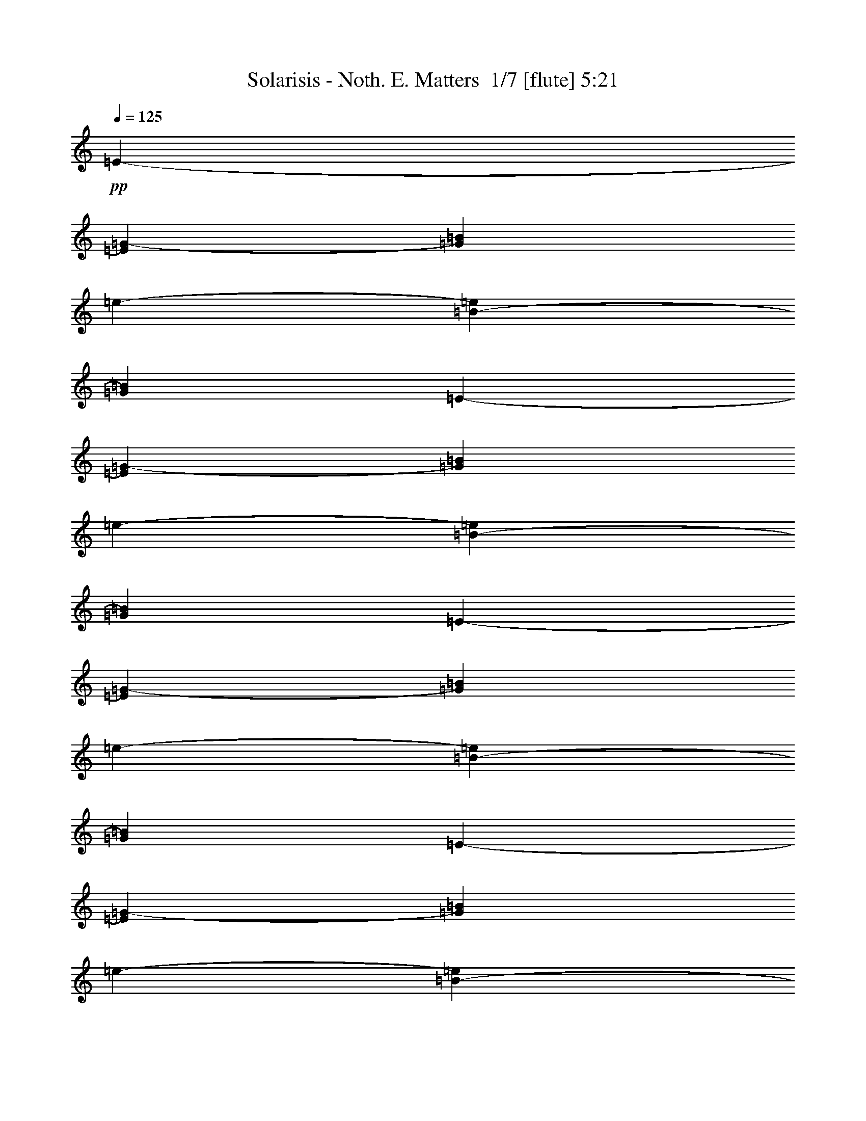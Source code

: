 % Produced with Bruzo's Transcoding Environment 2.0 alpha 
% Transcribed by Bruzo 

X:1
T: Solarisis - Noth. E. Matters  1/7 [flute] 5:21
Z: Transcribed with BruTE -30 335 7
L: 1/4
Q: 125
K: C
+pp+
[=E2909/4000-]
[=G5819/8000-=E5819/8000]
[=B5819/8000=G5819/8000]
[=e5819/8000-]
[=B5819/8000-=e5819/8000]
[=G5819/8000=B5819/8000]
[=E5819/8000-]
[=G5819/8000-=E5819/8000]
[=B5819/8000=G5819/8000]
[=e5819/8000-]
[=B5819/8000-=e5819/8000]
[=G5819/8000=B5819/8000]
[=E5819/8000-]
[=G5819/8000-=E5819/8000]
[=B5819/8000=G5819/8000]
[=e5819/8000-]
[=B5819/8000-=e5819/8000]
[=G5819/8000=B5819/8000]
[=E5819/8000-]
[=G5819/8000-=E5819/8000]
[=B5819/8000=G5819/8000]
[=e5819/8000-]
[=B5819/8000-=e5819/8000]
[=G5819/8000=B5819/8000]
[=E,339/500-=E339/500-]
[=G217/320-=E,217/320-=E217/320]
[=B339/500=E,339/500=G339/500]
[=e217/320-]
[=B339/500-=e339/500]
[=G217/320=B217/320]
[=E,339/500-=E339/500-]
[=G217/320-=E,217/320-=E217/320]
[=B339/500=E,339/500=G339/500]
[=e217/320-]
[=B339/500-=e339/500]
[=G217/320=B217/320]
[=E,339/500-=E339/500-]
[=G217/320-=E,217/320-=E217/320]
[=B339/500=E,339/500=G339/500]
[=e217/320-]
[=B339/500-=e339/500]
[=G217/320=B217/320]
[=E,339/500-=E339/500-]
[=G217/320-=E,217/320-=E217/320]
[=B339/500=E,339/500=G339/500]
[=e339/500-]
[=B217/320-=e217/320]
[=G339/500=B339/500]
[=E,217/320-=E217/320-]
[=G339/500-=E,339/500-=E339/500]
[=B217/320=E,217/320=G217/320]
[=e339/500-]
[=B217/320-=e217/320]
[=G339/500=B339/500]
[=E,217/320-=E217/320-]
[=G339/500-=E,339/500-=E339/500]
[=B217/320=E,217/320=G217/320]
[=e339/500-]
[=B217/320-=e217/320]
[=G339/500=B339/500]
[=E,217/320-=E217/320-]
[=G339/500-=E,339/500-=E339/500]
[=B217/320=E,217/320=G217/320]
[=e339/500-]
[=B217/320-=e217/320]
[=G339/500=B339/500]
[=E,339/500-=E339/500-]
[=G217/320-=E,217/320-=E217/320]
[=B339/500=E,339/500=G339/500]
[=e217/320-]
[=B339/500-=e339/500]
[=G1079/1600=B1079/1600]
z66217/8000
z8/1
[=E,5283/8000]
z1427/4000
[=E339/1000]
[=B339/1000]
[=e2713/8000]
[=g5009/8000=b5009/8000]
z176/125
[=D217/320]
[=A339/500]
[=d217/320^f217/320]
[=C339/500]
[=G217/320]
[=c339/500=e339/500]
[=E,5189/8000]
z737/2000
[=E339/1000]
[=B339/1000]
[=e339/1000]
[=g677/1000=b677/1000]
z5429/4000
[=D339/500]
[=A217/320]
[=d339/500^f339/500]
[=C217/320]
[=G339/500]
[=c217/320=e217/320]
[=E,1019/1600]
z3041/8000
[=E2713/8000]
[=B339/1000]
[=e339/1000]
[=g2661/4000=b2661/4000]
z1369/1000
[=D339/500]
[=A217/320]
[=d339/500^f339/500]
[=C339/500]
[=G217/320]
[=c339/500=e339/500]
[=G,217/320]
[=D339/500]
[=G217/320=B217/320]
[=B,339/500]
[^F217/320]
[=B5379/8000^d5379/8000]
z13031/1000
z8/1
z8/1
z8/1
z8/1
z8/1
z8/1
[=E,1313/2000]
z577/1600
[=E339/1000]
[=B339/1000]
[=e2713/8000]
[=g2489/4000=b2489/4000]
z2259/1600
[=D339/500]
[=A217/320]
[=d339/500^f339/500]
[=C217/320]
[=G339/500]
[=c217/320=e217/320]
[=E,2579/4000]
z2979/8000
[=E339/1000]
[=B339/1000]
[=e339/1000]
[=g1077/1600=b1077/1600]
z10889/8000
[=D339/500]
[=A217/320]
[=d339/500^f339/500]
[=C217/320]
[=G339/500]
[=c217/320=e217/320]
[=E,633/1000]
z48/125
[=E2713/8000]
[=B339/1000]
[=e339/1000]
[=g5291/8000=b5291/8000]
z5491/4000
[=D217/320]
[=A339/500]
[=d217/320^f217/320]
[=C339/500]
[=G217/320]
[=c339/500=e339/500]
[=G,217/320]
[=D339/500]
[=G217/320=B217/320]
[=B,339/500]
[^F217/320]
[=B1337/2000^d1337/2000]
z6517/800
[=E,533/800]
z2807/8000
[=E339/1000]
[=B339/1000]
[=e339/1000]
[=g5057/8000=b5057/8000]
z11217/8000
[=D339/500]
[=A217/320]
[=d339/500^f339/500]
[=C217/320]
[=G339/500]
[=c217/320=e217/320]
[=E,1309/2000]
z29/80
[=E2713/8000]
[=B339/1000]
[=e339/1000]
[=g4963/8000=b4963/8000]
z1131/800
[=D217/320]
[=A339/500]
[=d217/320^f217/320]
[=C339/500]
[=G217/320]
[=c339/500=e339/500]
[=E,5143/8000]
z1497/4000
[=E339/1000]
[=B339/1000]
[=e2713/8000]
[=g5369/8000=b5369/8000]
z1363/1000
[=D217/320]
[=A339/500]
[=d217/320^f217/320]
[=C339/500]
[=G217/320]
[=c339/500=e339/500]
[=G,339/500]
[=D217/320]
[=G339/500=B339/500]
[=B,217/320]
[^F339/500]
[=B4927/8000^d4927/8000]
z8199/1000
[=E,169/250]
z341/1000
[=E2713/8000]
[=B339/1000]
[=e339/1000]
[=g1027/1600=b1027/1600]
z5569/4000
[=D217/320]
[=A339/500]
[=d217/320^f217/320]
[=C339/500]
[=G217/320]
[=c339/500=e339/500]
[=E,1063/1600]
z1411/4000
[=E339/1000]
[=B339/1000]
[=e2713/8000]
[=g5041/8000=b5041/8000]
z351/250
[=D217/320]
[=A339/500]
[=d217/320^f217/320]
[=C339/500]
[=G217/320]
[=c339/500=e339/500]
[=E,5221/8000]
z729/2000
[=E339/1000]
[=B339/1000]
[=e339/1000]
[=g1237/2000=b1237/2000]
z5663/4000
[=D339/500]
[=A217/320]
[=d339/500^f339/500]
[=C217/320]
[=G339/500]
[=c217/320=e217/320]
[=G,339/500]
[=D217/320]
[=G339/500=B339/500]
[=B,217/320]
[^F339/500]
[=B1001/1600^d1001/1600]
z21267/2000
z8/1
z8/1
z8/1
[=E,1233/2000]
z641/1600
[=E339/1000]
[=B339/1000]
[=e339/1000]
[=g5159/8000=b5159/8000]
z2223/1600
[=D339/500]
[=A217/320]
[=d339/500^f339/500]
[=C217/320]
[=G339/500]
[=c217/320=e217/320]
[=E,2669/4000]
z1399/4000
[=E2713/8000]
[=B339/1000]
[=e339/1000]
[=g1013/1600=b1013/1600]
z1401/1000
[=D217/320]
[=A339/500]
[=d217/320^f217/320]
[=C339/500]
[=G217/320]
[=c339/500=e339/500]
[=E,1049/1600]
z723/2000
[=E339/1000]
[=B339/1000]
[=e2713/8000]
[=g4971/8000=b4971/8000]
z5651/4000
[=D217/320]
[=A339/500]
[=d217/320^f217/320]
[=C339/500]
[=G217/320]
[=c339/500=e339/500]
[=G,339/500]
[=D217/320]
[=G339/500=B339/500]
[=B,217/320]
[^F339/500]
[=B5029/8000^d5029/8000]
z46897/4000
z8/1
z8/1
z8/1
z8/1
z8/1
z8/1
z8/1
z8/1
z8/1
z8/1
z8/1
[=E,2603/4000]
z2931/8000
[=E339/1000]
[=B339/1000]
[=e339/1000]
[=g4933/8000=b4933/8000]
z11341/8000
[=D339/500]
[=A217/320]
[=d339/500^f339/500]
[=C217/320]
[=G339/500]
[=c217/320=e217/320]
[=E,639/1000]
z189/500
[=E2713/8000]
[=B339/1000]
[=e339/1000]
[=g5339/8000=b5339/8000]
z5467/4000
[=D217/320]
[=A339/500]
[=d217/320^f217/320]
[=C339/500]
[=G217/320]
[=c339/500=e339/500]
[=E,5019/8000]
z1559/4000
[=E339/1000]
[=B339/1000]
[=e2713/8000]
[=g1049/1600=b1049/1600]
z2757/2000
[=D217/320]
[=A339/500]
[=d217/320^f217/320]
[=C339/500]
[=G217/320]
[=c339/500=e339/500]
[=G,339/500]
[=D217/320]
[=G339/500=B339/500]
[=B,217/320]
[^F339/500]
[=B5303/8000^d5303/8000]
z1019/125
[=E,1321/2000]
z713/2000
[=E2713/8000]
[=B339/1000]
[=e339/1000]
[=g5011/8000=b5011/8000]
z5631/4000
[=D217/320]
[=A339/500]
[=d217/320^f217/320]
[=C339/500]
[=G217/320]
[=c339/500=e339/500]
[=E,5191/8000]
z1473/4000
[=E339/1000]
[=B339/1000]
[=e2713/8000]
[=g5417/8000=b5417/8000]
z1357/1000
[=D217/320]
[=A339/500]
[=d217/320^f217/320]
[=C339/500]
[=G217/320]
[=c339/500=e339/500]
[=E,5097/8000]
z19/50
[=E339/1000]
[=B339/1000]
[=e339/1000]
[=g1331/2000=b1331/2000]
z219/160
[=D339/500]
[=A217/320]
[=d339/500^f339/500]
[=C217/320]
[=G339/500]
[=c217/320=e217/320]
[=G,339/500]
[=D217/320]
[=G339/500=B339/500]
[=B,217/320]
[^F339/500]
[=B5381/8000^d5381/8000]
z89067/8000
z8/1
z8/1
z8/1
z8/1
z8/1
z8/1
z8/1
+fff+
[=G339/500]
[^F217/320]
[=E339/500]
[=G217/320]
[^F339/500]
[=G217/320]
[=G339/1000]
[^F339/1000]
[=E339/1000]
[^F2713/8000]
[=G339/1000]
[^F339/1000]
[=E8113/8000]
z149/16
z8/1
z8/1
z8/1
z8/1
z8/1
z8/1
z8/1
z8/1
z8/1
z8/1

X:2
T: Solarisis - Noth. E. Matters  2/7 [bagpipes] 5:21
Z: Transcribed with BruTE 11 329 3
L: 1/4
Q: 125
K: C
z15609/1000
z8/1
z8/1
z8/1
z8/1
z8/1
z8/1
z8/1
z8/1
z8/1
z8/1
z8/1
z8/1
z8/1
z8/1
z8/1
z8/1
z8/1
z8/1
z8/1
z8/1
z8/1
z8/1
z8/1
z8/1
z8/1
z8/1
z8/1
z8/1
z8/1
z8/1
z8/1
z8/1
z8/1
z8/1
z8/1
z8/1
z8/1
z8/1
z8/1
z8/1
z8/1
z8/1
z8/1
z8/1
z8/1
z8/1
+fff+
[=E1/8]
z107/500
[=D1/8]
z1713/8000
[=E1/8]
z107/500
[^F339/1000]
[=G339/1000]
[=A2713/8000]
[=B339/1000]
[^C339/1000]
[=D339/1000]
[=E2713/8000]
[^F339/1000]
[=G339/1000]
[=E32081/8000]
z67879/8000
z8/1
z8/1
z8/1
z8/1
z8/1
z8/1
z8/1
z8/1
z8/1
z8/1
z8/1
z8/1
z8/1
z8/1
z8/1
z8/1
z8/1
[=A10849/8000]
[=A217/320]
[=G10849/8000]
[=A339/1000]
[=G339/1000]
[^F339/1000]
[=G2713/8000]
[^F339/1000]
[=E339/1000]
[^F339/1000]
[=D2713/8000]
[=E1017/1000]
[=B2713/8000]
[=C339/1000]
[=D327/1000]
[=B119/500=C119/500]
+f+
[=B1/8]
+fff+
[=A327/1000]
[=B2713/8000]
[=A339/1000]
[=G339/1000]
[=A2617/8000]
[=G113/500=A113/500]
+f+
[=G1/8-]
[^F1/8-=G1/8]
+ppp+
[^F107/500]
+fff+
[=G339/1000]
[=A339/1000]
[^F8137/4000]
[=G339/1000]
[=A339/1000]
[=G8137/4000]
[=B339/500]
[=A217/320]
[=G339/500]
[=B217/320]
[=A339/500]
[=B217/320]
[=B339/1000]
[=A339/1000]
[=G339/1000]
[=A2713/8000]
[=B339/1000]
[=A339/1000]
[=G8137/8000]
[=G339/1000]
[=A339/1000]
[=G339/1000]
[=A4069/8000]
[=G339/2000]
[=E339/1000]
[=G339/1000]
[=A1051/800]
[=B1/8=d1/8-]
+ppp+
[=d1191/2000]
+fff+
[=B339/500]
[=d32547/8000]
[=B3201/8000]
[=d2/5]
[=B6401/2000]
[^F4/5]
[=E3201/8000]
[^F2/5]
[=E4897/400-]
[=E8/1]
z229/16
z8/1
z8/1
z8/1
z8/1
z8/1

X:3
T: Solarisis - Noth. E. Matters  3/7 [bruesque bassoon] 5:21
Z: Transcribed with BruTE -47 242 2
L: 1/4
Q: 125
K: C
z15131/1600
z8/1
+f+
[=E,16273/8000=B,16273/8000]
[=E217/320-]
[=B,339/500-=E339/500-]
[=G,217/320=B,217/320=E217/320]
[=E,16273/8000=B,16273/8000]
[=E217/320-]
[=B,339/500-=E339/500-]
[=G,217/320=B,217/320=E217/320]
[=E,16273/8000=B,16273/8000]
[=E217/320-]
[=B,339/500-=E339/500-]
[=G,217/320=B,217/320=E217/320]
[=E,16273/8000=B,16273/8000]
[=E339/500-]
[=B,217/320-=E217/320-]
[=G,339/500=B,339/500=E339/500]
[=E,8137/4000=B,8137/4000]
[=E339/500-]
[=B,217/320-=E217/320-]
[=G,339/500=B,339/500=E339/500]
[=E,8137/4000=B,8137/4000]
[=E339/500-]
[=B,217/320-=E217/320-]
[=G,339/500=B,339/500=E339/500]
[=E,8137/4000=B,8137/4000]
[=E339/500-]
[=B,217/320-=E217/320-]
[=G,339/500=B,339/500=E339/500]
[=E,16273/8000=B,16273/8000]
[=E217/320-]
[=B,339/500-=E339/500-]
[=G,217/320=B,217/320=E217/320]
[=E,339/2000]
[=E,339/2000]
[=E,339/2000]
[=E,339/2000]
[=E,339/2000]
[=E,1357/8000]
[=E,339/2000]
[=E,339/2000]
[=G,339/2000]
[=G,339/2000]
[=G,339/2000]
[=G,339/2000]
[=B,339/2000]
[=B,1357/8000]
[=B,339/2000]
[=B,339/2000]
[=G,339/2000]
[=G,339/2000]
[=G,339/2000]
[=G,339/2000]
[=E,339/2000]
[=E,339/2000]
[=E,1357/8000]
[=E,339/2000]
[=E,339/2000]
[=E,339/2000]
[=E,339/2000]
[=E,339/2000]
[=E,339/2000]
[=E,339/2000]
[=E,1357/8000]
[=E,339/2000]
[=G,339/2000]
[=G,339/2000]
[=G,339/2000]
[=G,339/2000]
[=B,339/2000]
[=B,339/2000]
[=B,339/2000]
[=B,1357/8000]
[=G,339/2000]
[=G,339/2000]
[=G,339/2000]
[=G,339/2000]
[=E,339/2000]
[=E,339/2000]
[=E,339/2000]
[=E,1357/8000]
[=E,339/2000]
[=E,339/2000]
[=E,339/2000]
[=E,339/2000]
[=E,339/2000]
[=E,339/2000]
[=E,339/2000]
[=E,1357/8000]
[=G,339/2000]
[=G,339/2000]
[=G,339/2000]
[=G,339/2000]
[=B,339/2000]
[=B,339/2000]
[=B,339/2000]
[=B,339/2000]
[=G,1357/8000]
[=G,339/2000]
[=G,339/2000]
[=G,339/2000]
[=E,339/2000]
[=E,339/2000]
[=E,339/2000]
[=E,339/2000]
[=E,1357/8000]
[=E,339/2000]
[=E,339/2000]
[=E,339/2000]
[=E,339/2000]
[=E,339/2000]
[=E,339/2000]
[=E,339/2000]
[=G,339/2000]
[=G,1357/8000]
[=G,339/2000]
[=G,339/2000]
[=B,339/2000]
[=B,339/2000]
[=B,339/2000]
[=B,339/2000]
[=G,339/2000]
[=G,1357/8000]
[=G,339/2000]
[=G,339/2000]
[=E,339/2000]
[=E,339/2000]
[=E,339/2000]
[=E,339/2000]
[=E,32547/8000=B,32547/8000]
[=D,8137/4000=A,8137/4000]
[=C,16273/8000=G,16273/8000]
[=E,32547/8000=B,32547/8000]
[=D,16273/8000=A,16273/8000]
[=C,10849/8000=G,10849/8000]
[=D,1/8=G,1/8]
z107/500
[^C,1/8^F,1/8]
z1713/8000
[=E,32547/8000=B,32547/8000]
[=D,16273/8000=A,16273/8000]
[=C,16273/8000=G,16273/8000]
[=D,8137/4000=G,8137/4000]
[^F,16273/8000=B,16273/8000]
[=E,991/1600=B,991/1600]
z3449/1000
[=D,169/250=A,169/250=D169/250]
z5433/4000
[=C,2567/4000=G,2567/4000=C2567/4000]
z11139/8000
[=E,5361/8000=B,5361/8000]
z13593/4000
[=D,2657/4000=A,2657/4000=D2657/4000]
z10959/8000
[=C,5041/8000=G,5041/8000=C5041/8000]
z363/500
[=D,339/1000=G,339/1000]
[^C,2713/8000^F,2713/8000]
[=E,339/500=B,339/500]
[=E,1/8]
z107/500
[=E,1/8]
z1713/8000
[^F,339/1000]
[=E,1/8]
z107/500
[=G,339/1000]
[=E,1/8]
z1713/8000
[=E,1/8]
z107/500
[=B,339/1000]
[=G,339/1000]
[=E,2713/8000]
[^F,339/1000]
[=D,1/8]
z107/500
[^F,339/1000]
[=D,1/8]
z1713/8000
[=B,1/8]
z107/500
[=D,1/8]
z107/500
[=C,339/1000]
[=G,1/8]
z107/500
[=C,2713/8000]
[^F,339/1000]
[=G,339/1000]
[^F,339/1000]
[=E,217/320=B,217/320]
[=E,1/8]
z107/500
[=E,1/8]
z107/500
[^F,2713/8000]
[=E,1/8]
z107/500
[=G,339/1000]
[=E,1/8]
z107/500
[=E,1/8]
z1713/8000
[=B,339/1000]
[=G,339/1000]
[=E,339/1000]
[^F,2713/8000]
[=D,1/8]
z107/500
[^F,339/1000]
[=D,1/8]
z107/500
[=B,1/8]
z107/500
[=D,1/8]
z1713/8000
[=C,339/1000]
[=G,1/8]
z107/500
[=C,339/1000]
[^F,2713/8000]
[=G,339/1000]
[^F,339/1000]
[=E,217/320=B,217/320]
[=E,1/8]
z107/500
[=E,1/8]
z107/500
[^F,339/1000]
[=E,1/8]
z1713/8000
[=G,339/1000]
[=E,1/8]
z107/500
[=E,1/8]
z107/500
[=B,2713/8000]
[=G,339/1000]
[=E,339/1000]
[^F,339/1000]
[=D,1/8]
z107/500
[^F,2713/8000]
[=D,1/8]
z107/500
[=B,1/8]
z107/500
[=D,1/8]
z107/500
[=C,2713/8000]
[=G,1/8]
z107/500
[=C,339/1000]
[^F,339/1000]
[=G,2713/8000]
[^F,339/1000]
[=G,339/2000]
[=G,339/2000]
[=G,1/8]
z107/500
[=A,2713/8000]
[=G,1/8]
z107/500
[=B,339/1000]
[=G,1/8]
z107/500
[=B,339/2000]
[=B,1357/8000]
[=B,1/8]
z107/500
[=D,339/1000]
[=B,1/8]
z107/500
[^D,339/1000]
[=B,1/8]
z1713/8000
[=E,339/2000]
[=E,339/2000]
[=E,339/2000]
[=E,339/2000]
[=E,339/2000]
[=E,339/2000]
[=E,1357/8000]
[=E,339/2000]
[=G,339/2000]
[=G,339/2000]
[=G,339/2000]
[=G,339/2000]
[=B,339/2000]
[=B,339/2000]
[=B,339/2000]
[=B,1357/8000]
[=G,339/2000]
[=G,339/2000]
[=G,339/2000]
[=G,339/2000]
[=E,339/2000]
[=E,339/2000]
[=E,339/2000]
[=E,1357/8000]
[=E,339/2000]
[=E,339/2000]
[=E,339/2000]
[=E,339/2000]
[=E,339/2000]
[=E,339/2000]
[=E,339/2000]
[=E,1357/8000]
[=G,339/2000]
[=G,339/2000]
[=G,339/2000]
[=G,339/2000]
[=B,339/2000]
[=B,339/2000]
[=B,339/2000]
[=B,339/2000]
[=G,1357/8000]
[=G,339/2000]
[=G,339/2000]
[=G,339/2000]
[=E,339/2000]
[=E,339/2000]
[=E,339/2000]
[=E,339/2000]
[=E,1357/8000]
[=E,339/2000]
[=E,339/2000]
[=E,339/2000]
[=E,339/2000]
[=E,339/2000]
[=E,339/2000]
[=E,339/2000]
[=G,339/2000]
[=G,1357/8000]
[=G,339/2000]
[=G,339/2000]
[=B,339/2000]
[=B,339/2000]
[=B,339/2000]
[=B,339/2000]
[=G,339/2000]
[=G,1357/8000]
[=G,339/2000]
[=G,339/2000]
[=E,339/2000]
[=E,339/2000]
[=E,339/2000]
[=E,339/2000]
[=E,339/2000]
[=E,1357/8000]
[=E,339/2000]
[=E,339/2000]
[=E,339/2000]
[=E,339/2000]
[=E,339/2000]
[=E,339/2000]
[=G,339/2000]
[=G,339/2000]
[=G,1357/8000]
[=G,339/2000]
[=B,339/2000]
[=B,339/2000]
[=B,339/2000]
[=B,339/2000]
[=G,339/2000]
[=G,339/2000]
[=G,1357/8000]
[=G,339/2000]
[=E,339/2000]
[=E,339/2000]
[=E,339/2000]
[=E,339/2000]
[=E,217/320=B,217/320]
[=E,1/8]
z107/500
[=E,1/8]
z107/500
[^F,339/1000]
[=E,1/8]
z1713/8000
[=G,339/1000]
[=E,1/8]
z107/500
[=E,1/8]
z107/500
[=B,2713/8000]
[=G,339/1000]
[=E,339/1000]
[^F,339/1000]
[=D,1/8]
z107/500
[^F,2713/8000]
[=D,1/8]
z107/500
[=B,1/8]
z107/500
[=D,1/8]
z107/500
[=C,2713/8000]
[=G,1/8]
z107/500
[=C,339/1000]
[^F,339/1000]
[=G,2713/8000]
[^F,339/1000]
[=E,339/500=B,339/500]
[=E,1/8]
z1713/8000
[=E,1/8]
z107/500
[^F,339/1000]
[=E,1/8]
z107/500
[=G,2713/8000]
[=E,1/8]
z107/500
[=E,1/8]
z107/500
[=B,339/1000]
[=G,339/1000]
[=E,2713/8000]
[^F,339/1000]
[=D,1/8]
z107/500
[^F,339/1000]
[=D,1/8]
z1713/8000
[=B,1/8]
z107/500
[=D,1/8]
z107/500
[=C,339/1000]
[=G,1/8]
z1713/8000
[=C,339/1000]
[^F,339/1000]
[=G,339/1000]
[^F,2713/8000]
[=E,339/500=B,339/500]
[=E,1/8]
z107/500
[=E,1/8]
z1713/8000
[^F,339/1000]
[=E,1/8]
z107/500
[=G,339/1000]
[=E,1/8]
z107/500
[=E,1/8]
z1713/8000
[=B,339/1000]
[=G,339/1000]
[=E,339/1000]
[^F,2713/8000]
[=D,1/8]
z107/500
[^F,339/1000]
[=D,1/8]
z107/500
[=B,1/8]
z1713/8000
[=D,1/8]
z107/500
[=C,339/1000]
[=G,1/8]
z107/500
[=C,2713/8000]
[^F,339/1000]
[=G,339/1000]
[^F,339/1000]
[=G,339/2000]
[=G,1357/8000]
[=G,1/8]
z107/500
[=A,339/1000]
[=G,1/8]
z107/500
[=B,339/1000]
[=G,1/8]
z1713/8000
[=B,339/2000]
[=B,339/2000]
[=B,1/8]
z107/500
[=D,339/1000]
[=B,1/8]
z1713/8000
[^D,339/1000]
[=B,1/8]
z107/500
[=E,339/2000]
[=E,339/2000]
[=E,339/2000]
[=E,1357/8000]
[=E,339/2000]
[=E,339/2000]
[=E,339/2000]
[=E,339/2000]
[=G,339/2000]
[=G,339/2000]
[=G,339/2000]
[=G,1357/8000]
[=B,339/2000]
[=B,339/2000]
[=B,339/2000]
[=B,339/2000]
[=G,339/2000]
[=G,339/2000]
[=G,339/2000]
[=G,1357/8000]
[=E,339/2000]
[=E,339/2000]
[=E,339/2000]
[=E,339/2000]
[=E,339/2000]
[=E,339/2000]
[=E,339/2000]
[=E,339/2000]
[=E,1357/8000]
[=E,339/2000]
[=E,339/2000]
[=E,339/2000]
[=G,339/2000]
[=G,339/2000]
[=G,339/2000]
[=G,339/2000]
[=B,1357/8000]
[=B,339/2000]
[=B,339/2000]
[=B,339/2000]
[=G,339/2000]
[=G,339/2000]
[=G,339/2000]
[=G,339/2000]
[=E,339/2000]
[=E,1357/8000]
[=E,339/2000]
[=E,339/2000]
[=E,339/500=B,339/500]
[=E,1/8]
z1713/8000
[=E,1/8]
z107/500
[^F,339/1000]
[=E,1/8]
z107/500
[=G,2713/8000]
[=E,1/8]
z107/500
[=E,1/8]
z107/500
[=B,339/1000]
[=G,339/1000]
[=E,2713/8000]
[^F,339/1000]
[=D,1/8]
z107/500
[^F,339/1000]
[=D,1/8]
z1713/8000
[=B,1/8]
z107/500
[=D,1/8]
z107/500
[=C,339/1000]
[=G,1/8]
z1713/8000
[=C,339/1000]
[^F,339/1000]
[=G,339/1000]
[^F,2713/8000]
[=E,339/500=B,339/500]
[=E,1/8]
z107/500
[=E,1/8]
z1713/8000
[^F,339/1000]
[=E,1/8]
z107/500
[=G,339/1000]
[=E,1/8]
z107/500
[=E,1/8]
z1713/8000
[=B,339/1000]
[=G,339/1000]
[=E,339/1000]
[^F,2713/8000]
[=D,1/8]
z107/500
[^F,339/1000]
[=D,1/8]
z107/500
[=B,1/8]
z1713/8000
[=D,1/8]
z107/500
[=C,339/1000]
[=G,1/8]
z107/500
[=C,2713/8000]
[^F,339/1000]
[=G,339/1000]
[^F,339/1000]
[=E,217/320=B,217/320]
[=E,1/8]
z107/500
[=E,1/8]
z107/500
[^F,339/1000]
[=E,1/8]
z1713/8000
[=G,339/1000]
[=E,1/8]
z107/500
[=E,1/8]
z107/500
[=B,2713/8000]
[=G,339/1000]
[=E,339/1000]
[^F,339/1000]
[=D,1/8]
z1713/8000
[^F,339/1000]
[=D,1/8]
z107/500
[=B,1/8]
z107/500
[=D,1/8]
z1713/8000
[=C,339/1000]
[=G,1/8]
z107/500
[=C,339/1000]
[^F,2713/8000]
[=G,339/1000]
[^F,339/1000]
[=G,339/2000]
[=G,339/2000]
[=G,1/8]
z107/500
[=A,2713/8000]
[=G,1/8]
z107/500
[=B,339/1000]
[=G,1/8]
z107/500
[=B,1357/8000]
[=B,339/2000]
[=B,1/8]
z107/500
[=D,339/1000]
[=B,1/8]
z107/500
[^D,2713/8000]
[=B,1/8]
z107/500
[=E,339/2000]
[=E,339/2000]
[=E,339/2000]
[=E,339/2000]
[=E,339/2000]
[=E,1357/8000]
[=E,339/2000]
[=E,339/2000]
[=G,339/2000]
[=G,339/2000]
[=G,339/2000]
[=G,339/2000]
[=B,339/2000]
[=B,1357/8000]
[=B,339/2000]
[=B,339/2000]
[=G,339/2000]
[=G,339/2000]
[=G,339/2000]
[=G,339/2000]
[=E,339/2000]
[=E,339/2000]
[=E,1357/8000]
[=E,339/2000]
[=E,339/2000]
[=E,339/2000]
[=E,339/2000]
[=E,339/2000]
[=E,339/2000]
[=E,339/2000]
[=E,1357/8000]
[=E,339/2000]
[=G,339/2000]
[=G,339/2000]
[=G,339/2000]
[=G,339/2000]
[=B,339/2000]
[=B,339/2000]
[=B,339/2000]
[=B,1357/8000]
[=G,339/2000]
[=G,339/2000]
[=G,339/2000]
[=G,339/2000]
[=E,339/2000]
[=E,339/2000]
[=E,339/2000]
[=E,1357/8000]
[=E,339/500=B,339/500]
[=E,1/8]
z107/500
[=E,1/8]
z1713/8000
[^F,339/1000]
[=E,1/8]
z107/500
[=G,339/1000]
[=E,1/8]
z107/500
[=E,1/8]
z1713/8000
[=B,339/1000]
[=G,339/1000]
[=E,339/1000]
[^F,2713/8000]
[=D,1/8]
z107/500
[^F,339/1000]
[=D,1/8]
z107/500
[=B,1/8]
z1713/8000
[=D,1/8]
z107/500
[=C,339/1000]
[=G,1/8]
z107/500
[=C,2713/8000]
[^F,339/1000]
[=G,339/1000]
[^F,339/1000]
[=E,217/320=B,217/320]
[=E,1/8]
z107/500
[=E,1/8]
z107/500
[^F,339/1000]
[=E,1/8]
z1713/8000
[=G,339/1000]
[=E,1/8]
z107/500
[=E,1/8]
z107/500
[=B,2713/8000]
[=G,339/1000]
[=E,339/1000]
[^F,339/1000]
[=D,1/8]
z1713/8000
[^F,339/1000]
[=D,1/8]
z107/500
[=B,1/8]
z107/500
[=D,1/8]
z1713/8000
[=C,339/1000]
[=G,1/8]
z107/500
[=C,339/1000]
[^F,2713/8000]
[=G,339/1000]
[^F,339/1000]
[=E,339/500=B,339/500]
[=E,1/8]
z1713/8000
[=E,1/8]
z107/500
[^F,339/1000]
[=E,1/8]
z107/500
[=G,2713/8000]
[=E,1/8]
z107/500
[=E,1/8]
z107/500
[=B,339/1000]
[=G,2713/8000]
[=E,339/1000]
[^F,339/1000]
[=D,1/8]
z107/500
[^F,2713/8000]
[=D,1/8]
z107/500
[=B,1/8]
z107/500
[=D,1/8]
z107/500
[=C,2713/8000]
[=G,1/8]
z107/500
[=C,339/1000]
[^F,339/1000]
[=G,339/1000]
[^F,2713/8000]
[=G,339/2000]
[=G,339/2000]
[=G,1/8]
z107/500
[=A,339/1000]
[=G,1/8]
z1713/8000
[=B,339/1000]
[=G,1/8]
z107/500
[=B,339/2000]
[=B,339/2000]
[=B,1/8]
z1713/8000
[=D,339/1000]
[=B,1/8]
z107/500
[^D,339/1000]
[=B,1/8]
z1713/8000
[=E,339/2000]
[=E,339/2000]
[=E,339/2000]
[=E,339/2000]
[=E,339/2000]
[=E,339/2000]
[=E,339/2000]
[=E,1357/8000]
[=G,339/2000]
[=G,339/2000]
[=G,339/2000]
[=G,339/2000]
[=B,339/2000]
[=B,339/2000]
[=B,339/2000]
[=B,339/2000]
[=G,1357/8000]
[=G,339/2000]
[=G,339/2000]
[=G,339/2000]
[=E,339/2000]
[=E,339/2000]
[=E,339/2000]
[=E,339/2000]
[=C,1357/8000]
[=C,339/2000]
[=C,339/2000]
[=C,339/2000]
[=E,339/2000]
[=E,339/2000]
[=E,339/2000]
[=E,339/2000]
[=G,339/2000]
[=G,1357/8000]
[=G,339/2000]
[=G,339/2000]
[=B,339/2000]
[=B,339/2000]
[=B,339/2000]
[=B,339/2000]
[=G,339/2000]
[=G,1357/8000]
[=G,339/2000]
[=G,339/2000]
[=E,339/2000]
[=E,339/2000]
[=E,339/2000]
[=E,339/2000]
[=A,339/2000]
[=A,1357/8000]
[=A,339/2000]
[=A,339/2000]
[=A,339/2000]
[=A,339/2000]
[=A,339/2000]
[=A,339/2000]
[=A,339/2000]
[=A,339/2000]
[=A,1357/8000]
[=A,339/2000]
[=A,339/2000]
[=A,339/2000]
[=A,339/2000]
[=A,339/2000]
[=A,339/2000]
[=A,339/2000]
[=A,1357/8000]
[=A,339/2000]
[=A,339/2000]
[=A,339/2000]
[=A,339/2000]
[=A,339/2000]
[=C,339/2000]
[=C,339/2000]
[=C,339/2000]
[=C,1357/8000]
[=E,339/2000]
[=E,339/2000]
[=E,339/2000]
[=E,339/2000]
[=G,339/2000]
[=G,339/2000]
[=G,339/2000]
[=G,1357/8000]
[=B,339/2000]
[=B,339/2000]
[=B,339/2000]
[=B,339/2000]
[=G,339/2000]
[=G,339/2000]
[=G,339/2000]
[=G,1357/8000]
[=E,339/2000]
[=E,339/2000]
[=E,339/2000]
[=E,339/2000]
[=A,339/2000]
[=A,339/2000]
[=A,339/2000]
[=A,339/2000]
[=A,1357/8000]
[=A,339/2000]
[=A,339/2000]
[=A,339/2000]
[=A,339/2000]
[=A,339/2000]
[=A,339/2000]
[=A,339/2000]
[=A,1357/8000]
[=A,339/2000]
[=A,339/2000]
[=A,339/2000]
[=A,339/2000]
[=A,339/2000]
[=A,339/2000]
[=A,339/2000]
[=A,339/2000]
[=A,1357/8000]
[=A,339/2000]
[=A,339/2000]
[=C,339/2000]
[=C,339/2000]
[=C,339/2000]
[=C,339/2000]
[=E,339/2000]
[=E,1357/8000]
[=E,339/2000]
[=E,339/2000]
[=G,339/2000]
[=G,339/2000]
[=G,339/2000]
[=G,339/2000]
[=B,339/2000]
[=B,1357/8000]
[=B,339/2000]
[=B,339/2000]
[=G,339/2000]
[=G,339/2000]
[=G,339/2000]
[=G,339/2000]
[=E,339/2000]
[=E,339/2000]
[=E,1357/8000]
[=E,339/2000]
[=A,339/2000]
[=A,339/2000]
[=A,339/2000]
[=A,339/2000]
[=A,339/2000]
[=A,339/2000]
[=A,1357/8000]
[=A,339/2000]
[=A,339/2000]
[=A,339/2000]
[=A,339/2000]
[=A,339/2000]
[=E,32547/4000=B,32547/4000]
[=E,339/500=B,339/500]
[=E,1/8]
z1713/8000
[=E,1/8]
z107/500
[^F,339/1000]
[=E,1/8]
z107/500
[=G,2713/8000]
[=E,1/8]
z107/500
[=E,1/8]
z107/500
[=B,339/1000]
[=G,339/1000]
[=E,2713/8000]
[^F,339/1000]
[=D,1/8]
z107/500
[^F,339/1000]
[=D,1/8]
z1713/8000
[=B,1/8]
z107/500
[=D,1/8]
z107/500
[=C,339/1000]
[=G,1/8]
z1713/8000
[=C,339/1000]
[^F,339/1000]
[=G,339/1000]
[^F,2713/8000]
[=E,339/500=B,339/500]
[=E,1/8]
z107/500
[=E,1/8]
z1713/8000
[^F,339/1000]
[=E,1/8]
z107/500
[=G,339/1000]
[=E,1/8]
z107/500
[=E,1/8]
z1713/8000
[=B,339/1000]
[=G,339/1000]
[=E,339/1000]
[^F,2713/8000]
[=D,1/8]
z107/500
[^F,339/1000]
[=D,1/8]
z107/500
[=B,1/8]
z1713/8000
[=D,1/8]
z107/500
[=C,339/1000]
[=G,1/8]
z107/500
[=C,2713/8000]
[^F,339/1000]
[=G,339/1000]
[^F,339/1000]
[=E,217/320=B,217/320]
[=E,1/8]
z107/500
[=E,1/8]
z107/500
[^F,339/1000]
[=E,1/8]
z1713/8000
[=G,339/1000]
[=E,1/8]
z107/500
[=E,1/8]
z107/500
[=B,2713/8000]
[=G,339/1000]
[=E,339/1000]
[^F,339/1000]
[=D,1/8]
z1713/8000
[^F,339/1000]
[=D,1/8]
z107/500
[=B,1/8]
z107/500
[=D,1/8]
z1713/8000
[=C,339/1000]
[=G,1/8]
z107/500
[=C,339/1000]
[^F,2713/8000]
[=G,339/1000]
[^F,339/1000]
[=G,339/2000]
[=G,339/2000]
[=G,1/8]
z107/500
[=A,2713/8000]
[=G,1/8]
z107/500
[=B,339/1000]
[=G,1/8]
z107/500
[=B,1357/8000]
[=B,339/2000]
[=B,1/8]
z107/500
[=D,339/1000]
[=B,1/8]
z107/500
[^D,2713/8000]
[=B,1/8]
z107/500
[=E,339/2000]
[=E,339/2000]
[=E,339/2000]
[=E,339/2000]
[=E,339/2000]
[=E,1357/8000]
[=E,339/2000]
[=E,339/2000]
[=G,339/2000]
[=G,339/2000]
[=G,339/2000]
[=G,339/2000]
[=B,339/2000]
[=B,1357/8000]
[=B,339/2000]
[=B,339/2000]
[=G,339/2000]
[=G,339/2000]
[=G,339/2000]
[=G,339/2000]
[=E,339/2000]
[=E,339/2000]
[=E,1357/8000]
[=E,339/2000]
[=C,339/2000]
[=C,339/2000]
[=C,339/2000]
[=C,339/2000]
[=E,339/2000]
[=E,339/2000]
[=E,1357/8000]
[=E,339/2000]
[=G,339/2000]
[=G,339/2000]
[=G,339/2000]
[=G,339/2000]
[=B,339/2000]
[=B,339/2000]
[=B,1357/8000]
[=B,339/2000]
[=G,339/2000]
[=G,339/2000]
[=G,339/2000]
[=G,339/2000]
[=E,339/2000]
[=E,339/2000]
[=E,339/2000]
[=E,1357/8000]
[=A,339/2000]
[=A,339/2000]
[=A,339/2000]
[=A,339/2000]
[=A,339/2000]
[=A,339/2000]
[=A,339/2000]
[=A,1357/8000]
[=A,339/2000]
[=A,339/2000]
[=A,339/2000]
[=A,339/2000]
[=A,339/2000]
[=A,339/2000]
[=A,339/2000]
[=A,339/2000]
[=A,1357/8000]
[=A,339/2000]
[=A,339/2000]
[=A,339/2000]
[=A,339/2000]
[=A,339/2000]
[=A,339/2000]
[=A,339/2000]
[=C,1357/8000]
[=C,339/2000]
[=C,339/2000]
[=C,339/2000]
[=E,339/2000]
[=E,339/2000]
[=E,339/2000]
[=E,339/2000]
[=G,1357/8000]
[=G,339/2000]
[=G,339/2000]
[=G,339/2000]
[=B,339/2000]
[=B,339/2000]
[=B,339/2000]
[=B,339/2000]
[=G,339/2000]
[=G,1357/8000]
[=G,339/2000]
[=G,339/2000]
[=E,339/2000]
[=E,339/2000]
[=E,339/2000]
[=E,339/2000]
[=A,339/2000]
[=A,1357/8000]
[=A,339/2000]
[=A,339/2000]
[=A,339/2000]
[=A,339/2000]
[=A,339/2000]
[=A,339/2000]
[=A,339/2000]
[=A,339/2000]
[=A,1357/8000]
[=A,339/2000]
[=A,339/2000]
[=A,339/2000]
[=A,339/2000]
[=A,339/2000]
[=A,339/2000]
[=A,339/2000]
[=A,1357/8000]
[=A,339/2000]
[=A,339/2000]
[=A,339/2000]
[=A,339/2000]
[=A,339/2000]
[=C,339/2000]
[=C,339/2000]
[=C,1357/8000]
[=C,339/2000]
[=E,339/2000]
[=E,339/2000]
[=E,339/2000]
[=E,339/2000]
[=G,339/2000]
[=G,339/2000]
[=G,339/2000]
[=G,1357/8000]
[=B,339/2000]
[=B,339/2000]
[=B,339/2000]
[=B,339/2000]
[=G,339/2000]
[=G,339/2000]
[=G,339/2000]
[=G,1357/8000]
[=E,339/2000]
[=E,339/2000]
[=E,339/2000]
[=E,339/2000]
[=A,339/2000]
[=A,339/2000]
[=A,339/2000]
[=A,339/2000]
[=A,1357/8000]
[=A,339/2000]
[=A,339/2000]
[=A,339/2000]
[=A,339/2000]
[=A,339/2000]
[=A,339/2000]
[=A,339/2000]
[=E,32547/4000=B,32547/4000]
[=B,10849/1600]
[=A,339/500]
[=B,217/320]
[=C10849/1600]
[=C339/500]
[=D217/320]
[=E21697/8000]
[=D217/320]
[=C339/500]
[^F8137/4000]
[^F339/500]
[=E217/320]
[=D339/500]
[=B,217/320]
[=E,59669/8000]
[=B,10849/1600]
[=A,339/500]
[=B,217/320]
[=C13561/2000]
[=C217/320]
[=D339/500]
[=E10849/4000]
[=D217/320]
[=C339/500]
[=A,1/8]
z1713/8000
[=B,1/8]
z107/500
[=D1/8]
z107/500
[=E1/8]
z107/500
[=G339/1000]
[=A2713/8000]
[=A339/500]
[=G339/1000]
[=A2713/8000]
[=A339/500]
[=G10849/8000]
[=E339/1000]
[=E2713/8000]
[=E16273/8000]
[=A,1/8]
z107/500
[=B,1/8]
z107/500
[=D1/8]
z1713/8000
[=E1/8]
z107/500
[=G1/8]
z107/500
[=A1/8]
z107/500
[=B2713/8000]
[=A339/1000]
[=G339/2000]
+mp+
[=A339/2000]
[=G339/1000]
+f+
[=E2713/8000]
[=G339/1000]
[=E,339/500=B,339/500=E339/500-]
[=E,1/8=E1/8-]
+ppp+
[=E1713/8000-]
+f+
[=E,1/8=E1/8-]
+ppp+
[=E107/500-]
+f+
[^F,339/1000=E339/1000-]
[=E,1/8=E1/8-]
+ppp+
[=E107/500-]
+f+
[=G,2713/8000=E2713/8000-]
[=E,1/8=E1/8-]
+ppp+
[=E107/500-]
+f+
[=E,1/8=E1/8-]
+ppp+
[=E107/500]
+f+
[=B,339/1000]
[=G,339/1000]
[=E,2713/8000]
[^F,339/1000]
[=D,1/8]
z107/500
[^F,339/1000]
[=D,1/8]
z1713/8000
[=B,1/8]
z107/500
[=D,1/8]
z107/500
[=C,339/1000]
[=G,1/8]
z1713/8000
[=C,339/1000]
[^F,339/1000]
[=G,339/1000]
[^F,2713/8000]
[=E,339/500=B,339/500]
[=E,1/8]
z107/500
[=E,1/8]
z1713/8000
[^F,339/1000]
[=E,1/8]
z107/500
[=G,339/1000]
[=E,1/8]
z107/500
[=E,1/8]
z1713/8000
[=B,339/1000]
[=G,339/1000]
[=E,339/1000]
[^F,2713/8000]
[=D,1/8]
z107/500
[^F,339/1000]
[=D,1/8]
z107/500
[=B,1/8]
z1713/8000
[=D,1/8]
z107/500
[=C,339/1000]
[=G,1/8]
z107/500
[=C,2713/8000]
[^F,339/1000]
[=G,339/1000]
[^F,339/1000]
[=E,217/320=B,217/320]
[=E,1/8]
z107/500
[=E,1/8]
z107/500
[^F,339/1000]
[=E,1/8]
z1713/8000
[=G,339/1000]
[=E,1/8]
z107/500
[=E,1/8]
z107/500
[=B,2713/8000]
[=G,339/1000]
[=E,339/1000]
[^F,339/1000]
[=D,1/8]
z1713/8000
[^F,339/1000]
[=D,1/8]
z107/500
[=B,1/8]
z107/500
[=D,1/8]
z1713/8000
[=C,339/1000]
[=G,1/8]
z107/500
[=C,339/1000]
[^F,2713/8000]
[=G,339/1000]
[^F,339/1000]
[=G,339/2000]
[=G,339/2000]
[=G,1/8]
z107/500
[=A,2713/8000]
[=G,1/8]
z107/500
[=B,339/1000]
[=G,1/8]
z107/500
[=B,1357/8000]
[=B,339/2000]
[=B,1/8]
z107/500
[=D,339/1000]
[=B,1/8]
z107/500
[^D,2713/8000]
[=B,1/8]
z107/500
[=E,339/2000]
[=E,339/2000]
[=E,339/2000]
[=E,339/2000]
[=E,339/2000]
[=E,1357/8000]
[=E,339/2000]
[=E,339/2000]
[=G,339/2000]
[=G,339/2000]
[=G,339/2000]
[=G,339/2000]
[=B,339/2000]
[=B,1357/8000]
[=B,339/2000]
[=B,339/2000]
[=G,339/2000]
[=G,339/2000]
[=G,339/2000]
[=G,339/2000]
[=E,339/2000]
[=E,339/2000]
[=E,1357/8000]
[=E,339/2000]
[=E,339/2000]
[=E,339/2000]
[=E,339/2000]
[=E,339/2000]
[=E,339/2000]
[=E,339/2000]
[=E,1357/8000]
[=E,339/2000]
[=G,339/2000]
[=G,339/2000]
[=G,339/2000]
[=G,339/2000]
[=B,339/2000]
[=B,339/2000]
[=B,1357/8000]
[=B,339/2000]
[=G,339/2000]
[=G,339/2000]
[=G,339/2000]
[=G,339/2000]
[=E,339/2000]
[=E,339/2000]
[=E,339/2000]
[=E,1357/8000]
[=E,339/500=B,339/500]
[=E,1/8]
z107/500
[=E,1/8]
z1713/8000
[^F,339/1000]
[=E,1/8]
z107/500
[=G,339/1000]
[=E,1/8]
z107/500
[=E,1/8]
z1713/8000
[=B,339/1000]
[=G,339/1000]
[=E,339/1000]
[^F,2713/8000]
[=D,1/8]
z107/500
[^F,339/1000]
[=D,1/8]
z107/500
[=B,1/8]
z1713/8000
[=D,1/8]
z107/500
[=C,339/1000]
[=G,1/8]
z107/500
[=C,2713/8000]
[^F,339/1000]
[=G,339/1000]
[^F,339/1000]
[=E,217/320=B,217/320]
[=E,1/8]
z107/500
[=E,1/8]
z107/500
[^F,339/1000]
[=E,1/8]
z1713/8000
[=G,339/1000]
[=E,1/8]
z107/500
[=E,1/8]
z107/500
[=B,2713/8000]
[=G,339/1000]
[=E,339/1000]
[^F,339/1000]
[=D,1/8]
z1713/8000
[^F,339/1000]
[=D,1/8]
z107/500
[=B,1/8]
z107/500
[=D,1/8]
z1713/8000
[=C,339/1000]
[=G,1/8]
z107/500
[=C,339/1000]
[^F,2713/8000]
[=G,339/1000]
[^F,339/1000]
[=E,339/500=B,339/500]
[=E,1/8]
z1713/8000
[=E,1/8]
z107/500
[^F,339/1000]
[=E,1/8]
z107/500
[=G,2713/8000]
[=E,1/8]
z107/500
[=E,1/8]
z107/500
[=B,339/1000]
[=G,2713/8000]
[=E,339/1000]
[^F,339/1000]
[=D,1/8]
z107/500
[^F,2713/8000]
[=D,1/8]
z107/500
[=B,1/8]
z107/500
[=D,1/8]
z107/500
[=C,2713/8000]
[=G,1/8]
z107/500
[=C,339/1000]
[^F,339/1000]
[=G,339/1000]
[^F,2713/8000]
[=G,339/2000]
[=G,339/2000]
[=G,1/8]
z107/500
[=A,339/1000]
[=G,1/8]
z1713/8000
[=B,339/1000]
[=G,1/8]
z107/500
[=B,339/2000]
[=B,339/2000]
[=B,1/8]
z1713/8000
[=D,339/1000]
[=B,1/8]
z107/500
[^D,339/1000]
[=B,1/8]
z1713/8000
[=E,339/2000]
[=E,339/2000]
[=E,339/2000]
[=E,339/2000]
[=E,339/2000]
[=E,339/2000]
[=E,339/2000]
[=E,1357/8000]
[=G,339/2000]
[=G,339/2000]
[=G,339/2000]
[=G,339/2000]
[=B,339/2000]
[=B,339/2000]
[=B,339/2000]
[=B,339/2000]
[=G,1357/8000]
[=G,339/2000]
[=G,339/2000]
[=G,339/2000]
[=E,339/2000]
[=E,339/2000]
[=E,339/2000]
[=E,339/2000]
[=C,1357/8000]
[=C,339/2000]
[=C,339/2000]
[=C,339/2000]
[=E,339/2000]
[=E,339/2000]
[=E,339/2000]
[=E,339/2000]
[=G,1357/8000]
[=G,339/2000]
[=G,339/2000]
[=G,339/2000]
[=B,339/2000]
[=B,339/2000]
[=B,339/2000]
[=B,339/2000]
[=G,339/2000]
[=G,1357/8000]
[=G,339/2000]
[=G,339/2000]
[=E,339/2000]
[=E,339/2000]
[=E,339/2000]
[=E,339/2000]
[=A,339/2000]
[=A,1357/8000]
[=A,339/2000]
[=A,339/2000]
[=A,339/2000]
[=A,339/2000]
[=A,339/2000]
[=A,339/2000]
[=A,339/2000]
[=A,339/2000]
[=A,1357/8000]
[=A,339/2000]
[=A,339/2000]
[=A,339/2000]
[=A,339/2000]
[=A,339/2000]
[=A,339/2000]
[=A,339/2000]
[=A,1357/8000]
[=A,339/2000]
[=A,339/2000]
[=A,339/2000]
[=A,339/2000]
[=A,339/2000]
[=C,339/2000]
[=C,339/2000]
[=C,1357/8000]
[=C,339/2000]
[=E,339/2000]
[=E,339/2000]
[=E,339/2000]
[=E,339/2000]
[=G,339/2000]
[=G,339/2000]
[=G,339/2000]
[=G,1357/8000]
[=B,339/2000]
[=B,339/2000]
[=B,339/2000]
[=B,339/2000]
[=G,339/2000]
[=G,339/2000]
[=G,339/2000]
[=G,1357/8000]
[=E,339/2000]
[=E,339/2000]
[=E,339/2000]
[=E,339/2000]
[=A,339/2000]
[=A,339/2000]
[=A,339/2000]
[=A,339/2000]
[=A,1357/8000]
[=A,339/2000]
[=A,339/2000]
[=A,339/2000]
[=A,339/2000]
[=A,339/2000]
[=A,339/2000]
[=A,339/2000]
[=A,1357/8000]
[=A,339/2000]
[=A,339/2000]
[=A,339/2000]
[=A,339/2000]
[=A,339/2000]
[=A,339/2000]
[=A,339/2000]
[=A,1357/8000]
[=A,339/2000]
[=A,339/2000]
[=A,339/2000]
[=C,339/2000]
[=C,339/2000]
[=C,339/2000]
[=C,339/2000]
[=E,339/2000]
[=E,1357/8000]
[=E,339/2000]
[=E,339/2000]
[=G,339/2000]
[=G,339/2000]
[=G,339/2000]
[=G,339/2000]
[=B,339/2000]
[=B,1357/8000]
[=B,339/2000]
[=B,339/2000]
[=G,339/2000]
[=G,339/2000]
[=G,339/2000]
[=G,339/2000]
[=E,339/2000]
[=E,339/2000]
[=E,1357/8000]
[=E,339/2000]
[=A,339/2000]
[=A,339/2000]
[=A,339/2000]
[=A,339/2000]
[=A,339/2000]
[=A,339/2000]
[=A,1357/8000]
[=A,339/2000]
[=A,339/2000]
[=A,339/2000]
[=A,339/2000]
[=A,339/2000]
[=A,339/2000]
[=A,339/2000]
[=A,1357/8000]
[=A,339/2000]
[=A,339/2000]
[=A,339/2000]
[=A,339/2000]
[=A,339/2000]
[=A,339/2000]
[=A,339/2000]
[=A,339/2000]
[=A,1357/8000]
[=C,339/2000]
[=C,339/2000]
[=C,339/2000]
[=C,339/2000]
[=E,339/2000]
[=E,339/2000]
[=E,339/2000]
[=E,1357/8000]
[=G,339/2000]
[=G,339/2000]
[=G,339/2000]
[=G,339/2000]
[=B,339/2000]
[=B,339/2000]
[=B,339/2000]
[=B,339/2000]
[=G,1357/8000]
[=G,339/2000]
[=G,339/2000]
[=G,339/2000]
[=E,339/2000]
[=E,339/2000]
[=E,339/2000]
[=E,339/2000]
[=A,1357/8000]
[=A,339/2000]
[=A,339/2000]
[=A,339/2000]
[=A,339/2000]
[=A,339/2000]
[=A,339/2000]
[=A,339/2000]
[=A,1357/8000]
[=A,339/2000]
[=A,339/2000]
[=A,339/2000]
[=A,339/2000]
[=A,339/2000]
[=A,339/2000]
[=A,339/2000]
[=A,339/2000]
[=A,1357/8000]
[=A,339/2000]
[=A,339/2000]
[=A,339/2000]
[=A,339/2000]
[=A,339/2000]
[=A,339/2000]
[=C,339/2000]
[=C,1357/8000]
[=C,339/2000]
[=C,339/2000]
[=E,339/2000]
[=E,339/2000]
[=E,339/2000]
[=E,339/2000]
[=G,339/2000]
[=G,339/2000]
[=G,1357/8000]
[=G,339/2000]
[=B,339/2000]
[=B,339/2000]
[=B,339/2000]
[=B,339/2000]
[=G,339/2000]
[=G,339/2000]
[=G,1357/8000]
[=G,339/2000]
[=E,339/2000]
[=E,339/2000]
[=E,339/2000]
[=E,339/2000]
[=A,339/2000]
[=A,339/2000]
[=A,1357/8000]
[=A,339/2000]
[=A,339/2000]
[=A,339/2000]
[=A,339/2000]
[=A,339/2000]
[=A,339/2000]
[=A,339/2000]
[=A,339/2000]
[=A,1357/8000]
[=E,16273/4000=B,16273/4000]
[=E,1/8=B,1/8]
z1713/8000
[=E,1/8=B,1/8]
z107/500
[=E,1/8=B,1/8]
z107/500
[=E,1/8=B,1/8]
z107/500
[=E,1/8=B,1/8]
z1713/8000
[=E,1/8=B,1/8]
z107/500
[=E,1/8=B,1/8]
z107/500
[=E,1/8=B,1/8]
z107/500
[=E,1/8=B,1/8]
z1713/8000
[=E,1/8=B,1/8]
z107/500
[=E,1/8=B,1/8]
z107/500
[=E,1/8=B,1/8]
z107/500
[=E,217/320=B,217/320]
[=E,1/8]
z107/500
[=E,1/8]
z107/500
[=E,1/8]
z107/500
[=E,1/8]
z1713/8000
[=E,339/500=B,339/500]
[=E,1/8]
z107/500
[=E,1/8]
z1713/8000
[=E,1/8]
z107/500
[=E,1/8]
z107/500
[=D,217/320=A,217/320]
[=D,1/8]
z107/500
[=D,1/8]
z107/500
[=D,1/8]
z107/500
[=D,1/8]
z1713/8000
[=C,339/500=G,339/500]
[=C,1/8]
z107/500
[=C,1/8]
z1713/8000
[=D,339/1000=G,339/1000]
[^C,339/1000^F,339/1000]
[=E,339/500=B,339/500]
[=E,1/8]
z1713/8000
[=E,1/8]
z107/500
[=E,1/8]
z107/500
[=E,1/8]
z107/500
[=E,217/320=B,217/320]
[=E,1/8]
z107/500
[=E,1/8]
z107/500
[=E,1/8]
z1713/8000
[=E,1/8]
z107/500
[=D,339/500=A,339/500]
[=D,1/8]
z1713/8000
[=D,1/8]
z107/500
[=D,1/8]
z107/500
[=D,1/8]
z107/500
[=C,217/320=G,217/320]
[=C,1/8]
z107/500
[=C,1/8]
z107/500
[=D,339/1000=G,339/1000]
[^C,2713/8000^F,2713/8000]
[=E,339/500=B,339/500]
[=E,1/8]
z107/500
[=E,1/8]
z1713/8000
[=E,1/8]
z107/500
[=E,1/8]
z107/500
[=E,217/320=B,217/320]
[=E,1/8]
z107/500
[=E,1/8]
z107/500
[=E,1/8]
z107/500
[=E,1/8]
z1713/8000
[=D,339/500=A,339/500]
[=D,1/8]
z107/500
[=D,1/8]
z1713/8000
[=D,1/8]
z107/500
[=D,1/8]
z107/500
[=C,339/500=G,339/500]
[=C,1/8]
z1713/8000
[=C,1/8]
z107/500
[=C,1/8]
z107/500
[=C,1/8]
z107/500
[=D,217/320=G,217/320]
[=G,1/8]
z107/500
[=G,1/8]
z107/500
[=G,1/8]
z1713/8000
[=G,1/8]
z107/500
[^F,339/500=B,339/500]
[=B,1/8]
z1713/8000
[=B,1/8]
z107/500
[=B,1/8]
z107/500
[=B,1/8]
z107/500
[=E,89793/8000-=B,89793/8000-]
[=E,8/1-=B,8/1-]
[=E,8/1=B,8/1]
z9/1
z8/1
z8/1
z8/1
z8/1
z8/1
z8/1

X:4
T: Solarisis - Noth. E. Matters  4/7 [horn] 5:21
Z: Transcribed with BruTE 34 210 1
L: 1/4
Q: 125
K: C
z15131/1600
z8/1
+f+
[=E,16273/8000=B,16273/8000]
[=G,217/320-]
[=E339/500-=G,339/500-]
[=B,217/320=G,217/320=E217/320]
[=E,16273/8000=B,16273/8000]
[=G,217/320-]
[=E339/500-=G,339/500-]
[=B,217/320=G,217/320=E217/320]
[=E,16273/8000=B,16273/8000]
[=G,217/320-]
[=E339/500-=G,339/500-]
[=B,217/320=G,217/320=E217/320]
[=E,16273/8000=B,16273/8000]
[=G,339/500-]
[=E217/320-=G,217/320-]
[=B,339/500=G,339/500=E339/500]
[=E,8137/4000=B,8137/4000]
[=G,339/500-]
[=E217/320-=G,217/320-]
[=B,339/500=G,339/500=E339/500]
[=E,8137/4000=B,8137/4000]
[=G,339/500-]
[=E217/320-=G,217/320-]
[=B,339/500=G,339/500=E339/500]
[=E,8137/4000=B,8137/4000]
[=G,339/500-]
[=E217/320-=G,217/320-]
[=B,339/500=G,339/500=E339/500]
[=E,16273/8000=B,16273/8000]
[=G,217/320-]
[=E339/500-=G,339/500-]
[=B,217/320=G,217/320=E217/320]
[=E339/2000]
[=E339/2000]
[=E339/2000]
[=E339/2000]
[=G,339/2000]
[=G,1357/8000]
[=G,339/2000]
[=G,339/2000]
[=B,339/2000]
[=B,339/2000]
[=B,339/2000]
[=B,339/2000]
[=E339/2000]
[=E1357/8000]
[=E339/2000]
[=E339/2000]
[=B,339/2000]
[=B,339/2000]
[=B,339/2000]
[=B,339/2000]
[=G,339/2000]
[=G,339/2000]
[=G,1357/8000]
[=G,339/2000]
[=E339/2000]
[=E339/2000]
[=E339/2000]
[=E339/2000]
[=G,339/2000]
[=G,339/2000]
[=G,1357/8000]
[=G,339/2000]
[=B,339/2000]
[=B,339/2000]
[=B,339/2000]
[=B,339/2000]
[=E339/2000]
[=E339/2000]
[=E339/2000]
[=E1357/8000]
[=B,339/2000]
[=B,339/2000]
[=B,339/2000]
[=B,339/2000]
[=G,339/2000]
[=G,339/2000]
[=G,339/2000]
[=G,1357/8000]
[=E339/2000]
[=E339/2000]
[=E339/2000]
[=E339/2000]
[=G,339/2000]
[=G,339/2000]
[=G,339/2000]
[=G,1357/8000]
[=B,339/2000]
[=B,339/2000]
[=B,339/2000]
[=B,339/2000]
[=E339/2000]
[=E339/2000]
[=E339/2000]
[=E339/2000]
[=B,1357/8000]
[=B,339/2000]
[=B,339/2000]
[=B,339/2000]
[=G,339/2000]
[=G,339/2000]
[=G,339/2000]
[=G,339/2000]
[=E1357/8000]
[=E339/2000]
[=E339/2000]
[=E339/2000]
[=G,339/2000]
[=G,339/2000]
[=G,339/2000]
[=G,339/2000]
[=B,339/2000]
[=B,1357/8000]
[=B,339/2000]
[=B,339/2000]
[=E339/2000]
[=E339/2000]
[=E339/2000]
[=E339/2000]
[=B,339/2000]
[=B,1357/8000]
[=B,339/2000]
[=B,339/2000]
[=G,339/2000]
[=G,339/2000]
[=G,339/2000]
[=G,339/2000]
[=E,32547/8000=B,32547/8000]
[=A,8137/4000=D8137/4000]
[=G,16273/8000=C16273/8000]
[=E,32547/8000=B,32547/8000]
[=A,16273/8000=D16273/8000]
[=G,10849/8000=C10849/8000]
[=G,1/8=D1/8]
z107/500
[^F,1/8^C1/8]
z1713/8000
[=E,32547/8000=B,32547/8000]
[=A,16273/8000=D16273/8000]
[=G,16273/8000=C16273/8000]
[=G,8137/4000=D8137/4000]
[=B,16273/8000^F16273/8000]
[=E,217/320=B,217/320=E217/320]
[=E,1/8]
z107/500
[=E,1/8]
z107/500
[^F339/1000]
[=E,1/8]
z1713/8000
[=G,339/1000]
[=E,1/8]
z107/500
[=E,1/8]
z107/500
[=B,2713/8000]
[=G,339/1000]
[=E339/1000]
[^F339/1000]
[=D1/8]
z1713/8000
[^F339/1000]
[=D1/8]
z107/500
[=B,1/8]
z107/500
[=D1/8]
z1713/8000
[=C339/1000]
[=G,1/8]
z107/500
[=C339/1000]
[^F2713/8000]
[=G,339/1000]
[^F339/1000]
[=E,339/500=B,339/500=E339/500]
[=E,1/8]
z1713/8000
[=E,1/8]
z107/500
[^F339/1000]
[=E,1/8]
z107/500
[=G,2713/8000]
[=E,1/8]
z107/500
[=E,1/8]
z107/500
[=B,339/1000]
[=G,2713/8000]
[=E339/1000]
[^F339/1000]
[=D1/8]
z107/500
[^F2713/8000]
[=D1/8]
z107/500
[=B,1/8]
z107/500
[=D1/8]
z107/500
[=C2713/8000]
[=G,1/8]
z107/500
[=C339/1000]
[^F339/1000]
[=G,339/1000]
[^F2713/8000]
[=E,339/500=B,339/500=E339/500]
[=E,1/8]
z107/500
[=E,1/8]
z1713/8000
[^F339/1000]
[=E,1/8]
z107/500
[=G,339/1000]
[=E,1/8]
z1713/8000
[=E,1/8]
z107/500
[=B,339/1000]
[=G,339/1000]
[=E2713/8000]
[^F339/1000]
[=D1/8]
z107/500
[^F339/1000]
[=D1/8]
z1713/8000
[=B,1/8]
z107/500
[=D1/8]
z107/500
[=C339/1000]
[=G,1/8]
z107/500
[=C2713/8000]
[^F339/1000]
[=G,339/1000]
[^F339/1000]
[=E,217/320=B,217/320=E217/320]
[=E,1/8]
z107/500
[=E,1/8]
z107/500
[^F2713/8000]
[=E,1/8]
z107/500
[=G,339/1000]
[=E,1/8]
z107/500
[=E,1/8]
z1713/8000
[=B,339/1000]
[=G,339/1000]
[=E339/1000]
[^F2713/8000]
[=D1/8]
z107/500
[^F339/1000]
[=D1/8]
z107/500
[=B,1/8]
z107/500
[=D1/8]
z1713/8000
[=C339/1000]
[=G,1/8]
z107/500
[=C339/1000]
[^F2713/8000]
[=G,339/1000]
[^F339/1000]
[=E,217/320=B,217/320=E217/320]
[=E,1/8]
z107/500
[=E,1/8]
z107/500
[^F339/1000]
[=E,1/8]
z1713/8000
[=G,339/1000]
[=E,1/8]
z107/500
[=E,1/8]
z107/500
[=B,2713/8000]
[=G,339/1000]
[=E339/1000]
[^F339/1000]
[=D1/8]
z107/500
[^F2713/8000]
[=D1/8]
z107/500
[=B,1/8]
z107/500
[=D1/8]
z107/500
[=C2713/8000]
[=G,1/8]
z107/500
[=C339/1000]
[^F339/1000]
[=G,2713/8000]
[^F339/1000]
[=G,339/2000]
[=G,339/2000]
[=G,1/8]
z107/500
[=A,2713/8000]
[=G,1/8]
z107/500
[=B,339/1000]
[=G,1/8]
z107/500
[=B,339/2000]
[=B,1357/8000]
[=B,1/8]
z107/500
[=D339/1000]
[=B,1/8]
z107/500
[^D339/1000]
[=B,1/8]
z1713/8000
[=E339/2000]
[=E339/2000]
[=E339/2000]
[=E339/2000]
[=G,339/2000]
[=G,339/2000]
[=G,1357/8000]
[=G,339/2000]
[=B,339/2000]
[=B,339/2000]
[=B,339/2000]
[=B,339/2000]
[=E339/2000]
[=E339/2000]
[=E339/2000]
[=E1357/8000]
[=B,339/2000]
[=B,339/2000]
[=B,339/2000]
[=B,339/2000]
[=G,339/2000]
[=G,339/2000]
[=G,339/2000]
[=G,1357/8000]
[=E339/2000]
[=E339/2000]
[=E339/2000]
[=E339/2000]
[=G,339/2000]
[=G,339/2000]
[=G,339/2000]
[=G,1357/8000]
[=B,339/2000]
[=B,339/2000]
[=B,339/2000]
[=B,339/2000]
[=E339/2000]
[=E339/2000]
[=E339/2000]
[=E339/2000]
[=B,1357/8000]
[=B,339/2000]
[=B,339/2000]
[=B,339/2000]
[=G,339/2000]
[=G,339/2000]
[=G,339/2000]
[=G,339/2000]
[=E1357/8000]
[=E339/2000]
[=E339/2000]
[=E339/2000]
[=G,339/2000]
[=G,339/2000]
[=G,339/2000]
[=G,339/2000]
[=B,339/2000]
[=B,1357/8000]
[=B,339/2000]
[=B,339/2000]
[=E339/2000]
[=E339/2000]
[=E339/2000]
[=E339/2000]
[=B,339/2000]
[=B,1357/8000]
[=B,339/2000]
[=B,339/2000]
[=G,339/2000]
[=G,339/2000]
[=G,339/2000]
[=G,339/2000]
[=E339/2000]
[=E1357/8000]
[=E339/2000]
[=E339/2000]
[=G,339/2000]
[=G,339/2000]
[=G,339/2000]
[=G,339/2000]
[=B,339/2000]
[=B,339/2000]
[=B,1357/8000]
[=B,339/2000]
[=E339/2000]
[=E339/2000]
[=E339/2000]
[=E339/2000]
[=B,339/2000]
[=B,339/2000]
[=B,1357/8000]
[=B,339/2000]
[=G,339/2000]
[=G,339/2000]
[=G,339/2000]
[=G,339/2000]
[=E,217/320=B,217/320=E217/320]
[=E,1/8]
z107/500
[=E,1/8]
z107/500
[^F339/1000]
[=E,1/8]
z1713/8000
[=G,339/1000]
[=E,1/8]
z107/500
[=E,1/8]
z107/500
[=B,2713/8000]
[=G,339/1000]
[=E339/1000]
[^F339/1000]
[=D1/8]
z107/500
[^F2713/8000]
[=D1/8]
z107/500
[=B,1/8]
z107/500
[=D1/8]
z107/500
[=C2713/8000]
[=G,1/8]
z107/500
[=C339/1000]
[^F339/1000]
[=G,2713/8000]
[^F339/1000]
[=E,339/500=B,339/500=E339/500]
[=E,1/8]
z1713/8000
[=E,1/8]
z107/500
[^F339/1000]
[=E,1/8]
z107/500
[=G,2713/8000]
[=E,1/8]
z107/500
[=E,1/8]
z107/500
[=B,339/1000]
[=G,339/1000]
[=E2713/8000]
[^F339/1000]
[=D1/8]
z107/500
[^F339/1000]
[=D1/8]
z1713/8000
[=B,1/8]
z107/500
[=D1/8]
z107/500
[=C339/1000]
[=G,1/8]
z1713/8000
[=C339/1000]
[^F339/1000]
[=G,339/1000]
[^F2713/8000]
[=E,339/500=B,339/500=E339/500]
[=E,1/8]
z107/500
[=E,1/8]
z1713/8000
[^F339/1000]
[=E,1/8]
z107/500
[=G,339/1000]
[=E,1/8]
z107/500
[=E,1/8]
z1713/8000
[=B,339/1000]
[=G,339/1000]
[=E339/1000]
[^F2713/8000]
[=D1/8]
z107/500
[^F339/1000]
[=D1/8]
z107/500
[=B,1/8]
z1713/8000
[=D1/8]
z107/500
[=C339/1000]
[=G,1/8]
z107/500
[=C2713/8000]
[^F339/1000]
[=G,339/1000]
[^F339/1000]
[=G,339/2000]
[=G,1357/8000]
[=G,1/8]
z107/500
[=A,339/1000]
[=G,1/8]
z107/500
[=B,339/1000]
[=G,1/8]
z1713/8000
[=B,339/2000]
[=B,339/2000]
[=B,1/8]
z107/500
[=D339/1000]
[=B,1/8]
z1713/8000
[^D339/1000]
[=B,1/8]
z107/500
[=E339/2000]
[=E339/2000]
[=E339/2000]
[=E1357/8000]
[=G,339/2000]
[=G,339/2000]
[=G,339/2000]
[=G,339/2000]
[=B,339/2000]
[=B,339/2000]
[=B,339/2000]
[=B,1357/8000]
[=E339/2000]
[=E339/2000]
[=E339/2000]
[=E339/2000]
[=B,339/2000]
[=B,339/2000]
[=B,339/2000]
[=B,1357/8000]
[=G,339/2000]
[=G,339/2000]
[=G,339/2000]
[=G,339/2000]
[=E339/2000]
[=E339/2000]
[=E339/2000]
[=E339/2000]
[=G,1357/8000]
[=G,339/2000]
[=G,339/2000]
[=G,339/2000]
[=B,339/2000]
[=B,339/2000]
[=B,339/2000]
[=B,339/2000]
[=E1357/8000]
[=E339/2000]
[=E339/2000]
[=E339/2000]
[=B,339/2000]
[=B,339/2000]
[=B,339/2000]
[=B,339/2000]
[=G,339/2000]
[=G,1357/8000]
[=G,339/2000]
[=G,339/2000]
[=E,339/500=B,339/500=E339/500]
[=E,1/8]
z1713/8000
[=E,1/8]
z107/500
[^F339/1000]
[=E,1/8]
z107/500
[=G,2713/8000]
[=E,1/8]
z107/500
[=E,1/8]
z107/500
[=B,339/1000]
[=G,339/1000]
[=E2713/8000]
[^F339/1000]
[=D1/8]
z107/500
[^F339/1000]
[=D1/8]
z1713/8000
[=B,1/8]
z107/500
[=D1/8]
z107/500
[=C339/1000]
[=G,1/8]
z1713/8000
[=C339/1000]
[^F339/1000]
[=G,339/1000]
[^F2713/8000]
[=E,339/500=B,339/500=E339/500]
[=E,1/8]
z107/500
[=E,1/8]
z1713/8000
[^F339/1000]
[=E,1/8]
z107/500
[=G,339/1000]
[=E,1/8]
z107/500
[=E,1/8]
z1713/8000
[=B,339/1000]
[=G,339/1000]
[=E339/1000]
[^F2713/8000]
[=D1/8]
z107/500
[^F339/1000]
[=D1/8]
z107/500
[=B,1/8]
z1713/8000
[=D1/8]
z107/500
[=C339/1000]
[=G,1/8]
z107/500
[=C2713/8000]
[^F339/1000]
[=G,339/1000]
[^F339/1000]
[=E,217/320=B,217/320=E217/320]
[=E,1/8]
z107/500
[=E,1/8]
z107/500
[^F339/1000]
[=E,1/8]
z1713/8000
[=G,339/1000]
[=E,1/8]
z107/500
[=E,1/8]
z107/500
[=B,2713/8000]
[=G,339/1000]
[=E339/1000]
[^F339/1000]
[=D1/8]
z1713/8000
[^F339/1000]
[=D1/8]
z107/500
[=B,1/8]
z107/500
[=D1/8]
z1713/8000
[=C339/1000]
[=G,1/8]
z107/500
[=C339/1000]
[^F2713/8000]
[=G,339/1000]
[^F339/1000]
[=G,339/2000]
[=G,339/2000]
[=G,1/8]
z107/500
[=A,2713/8000]
[=G,1/8]
z107/500
[=B,339/1000]
[=G,1/8]
z107/500
[=B,1357/8000]
[=B,339/2000]
[=B,1/8]
z107/500
[=D339/1000]
[=B,1/8]
z107/500
[^D2713/8000]
[=B,1/8]
z107/500
[=E339/2000]
[=E339/2000]
[=E339/2000]
[=E339/2000]
[=G,339/2000]
[=G,1357/8000]
[=G,339/2000]
[=G,339/2000]
[=B,339/2000]
[=B,339/2000]
[=B,339/2000]
[=B,339/2000]
[=E339/2000]
[=E1357/8000]
[=E339/2000]
[=E339/2000]
[=B,339/2000]
[=B,339/2000]
[=B,339/2000]
[=B,339/2000]
[=G,339/2000]
[=G,339/2000]
[=G,1357/8000]
[=G,339/2000]
[=E339/2000]
[=E339/2000]
[=E339/2000]
[=E339/2000]
[=G,339/2000]
[=G,339/2000]
[=G,1357/8000]
[=G,339/2000]
[=B,339/2000]
[=B,339/2000]
[=B,339/2000]
[=B,339/2000]
[=E339/2000]
[=E339/2000]
[=E339/2000]
[=E1357/8000]
[=B,339/2000]
[=B,339/2000]
[=B,339/2000]
[=B,339/2000]
[=G,339/2000]
[=G,339/2000]
[=G,339/2000]
[=G,1357/8000]
[=E,339/500=B,339/500=E339/500]
[=E,1/8]
z107/500
[=E,1/8]
z1713/8000
[^F339/1000]
[=E,1/8]
z107/500
[=G,339/1000]
[=E,1/8]
z107/500
[=E,1/8]
z1713/8000
[=B,339/1000]
[=G,339/1000]
[=E339/1000]
[^F2713/8000]
[=D1/8]
z107/500
[^F339/1000]
[=D1/8]
z107/500
[=B,1/8]
z1713/8000
[=D1/8]
z107/500
[=C339/1000]
[=G,1/8]
z107/500
[=C2713/8000]
[^F339/1000]
[=G,339/1000]
[^F339/1000]
[=E,217/320=B,217/320=E217/320]
[=E,1/8]
z107/500
[=E,1/8]
z107/500
[^F339/1000]
[=E,1/8]
z1713/8000
[=G,339/1000]
[=E,1/8]
z107/500
[=E,1/8]
z107/500
[=B,2713/8000]
[=G,339/1000]
[=E339/1000]
[^F339/1000]
[=D1/8]
z1713/8000
[^F339/1000]
[=D1/8]
z107/500
[=B,1/8]
z107/500
[=D1/8]
z1713/8000
[=C339/1000]
[=G,1/8]
z107/500
[=C339/1000]
[^F2713/8000]
[=G,339/1000]
[^F339/1000]
[=E,339/500=B,339/500=E339/500]
[=E,1/8]
z1713/8000
[=E,1/8]
z107/500
[^F339/1000]
[=E,1/8]
z107/500
[=G,2713/8000]
[=E,1/8]
z107/500
[=E,1/8]
z107/500
[=B,339/1000]
[=G,2713/8000]
[=E339/1000]
[^F339/1000]
[=D1/8]
z107/500
[^F2713/8000]
[=D1/8]
z107/500
[=B,1/8]
z107/500
[=D1/8]
z107/500
[=C2713/8000]
[=G,1/8]
z107/500
[=C339/1000]
[^F339/1000]
[=G,339/1000]
[^F2713/8000]
[=G,339/2000]
[=G,339/2000]
[=G,1/8]
z107/500
[=A,339/1000]
[=G,1/8]
z1713/8000
[=B,339/1000]
[=G,1/8]
z107/500
[=B,339/2000]
[=B,339/2000]
[=B,1/8]
z1713/8000
[=D339/1000]
[=B,1/8]
z107/500
[^D339/1000]
[=B,1/8]
z1713/8000
[=E339/2000]
[=E339/2000]
[=E339/2000]
[=E339/2000]
[=G,339/2000]
[=G,339/2000]
[=G,339/2000]
[=G,1357/8000]
[=B,339/2000]
[=B,339/2000]
[=B,339/2000]
[=B,339/2000]
[=E339/2000]
[=E339/2000]
[=E339/2000]
[=E339/2000]
[=B,1357/8000]
[=B,339/2000]
[=B,339/2000]
[=B,339/2000]
[=G,339/2000]
[=G,339/2000]
[=G,339/2000]
[=G,339/2000]
[=E1357/8000]
[=E339/2000]
[=E339/2000]
[=E339/2000]
[=G,339/2000]
[=G,339/2000]
[=G,339/2000]
[=G,339/2000]
[=B,339/2000]
[=B,1357/8000]
[=B,339/2000]
[=B,339/2000]
[=E339/2000]
[=E339/2000]
[=E339/2000]
[=E339/2000]
[=B,339/2000]
[=B,1357/8000]
[=B,339/2000]
[=B,339/2000]
[=G,339/2000]
[=G,339/2000]
[=G,339/2000]
[=G,339/2000]
[=A,8137/8000]
[=A,339/1000]
[=B,339/1000]
[=C2713/8000]
[=E327/1000]
[=D119/500=E119/500]
[=D1/8]
[=C327/1000]
[=D2713/8000]
[=C339/1000]
[=B,339/1000]
[=E339/2000]
[=E339/2000]
[=E339/2000]
[=E1357/8000]
[=G,339/2000]
[=G,339/2000]
[=G,339/2000]
[=G,339/2000]
[=B,339/2000]
[=B,339/2000]
[=B,339/2000]
[=B,1357/8000]
[=E339/2000]
[=E339/2000]
[=E339/2000]
[=E339/2000]
[=B,339/2000]
[=B,339/2000]
[=B,339/2000]
[=B,1357/8000]
[=G,339/2000]
[=G,339/2000]
[=G,339/2000]
[=G,339/2000]
[=A,8137/8000]
[=A,339/1000]
[=B,339/1000]
[=C339/1000]
[=E2617/8000]
[=D119/500=E119/500]
[=D1/8]
[=C327/1000]
[=D339/1000]
[=C2713/8000]
[=B,339/1000]
[=E339/2000]
[=E339/2000]
[=E339/2000]
[=E339/2000]
[=G,339/2000]
[=G,1357/8000]
[=G,339/2000]
[=G,339/2000]
[=B,339/2000]
[=B,339/2000]
[=B,339/2000]
[=B,339/2000]
[=E339/2000]
[=E1357/8000]
[=E339/2000]
[=E339/2000]
[=B,339/2000]
[=B,339/2000]
[=B,339/2000]
[=B,339/2000]
[=G,339/2000]
[=G,339/2000]
[=G,1357/8000]
[=G,339/2000]
[=A,10849/8000]
[=A,339/500]
[=B,32547/4000]
[=E,339/500=B,339/500=E339/500]
[=E,1/8]
z1713/8000
[=E,1/8]
z107/500
[^F339/1000]
[=E,1/8]
z107/500
[=G,2713/8000]
[=E,1/8]
z107/500
[=E,1/8]
z107/500
[=B,339/1000]
[=G,339/1000]
[=E2713/8000]
[^F339/1000]
[=D1/8]
z107/500
[^F339/1000]
[=D1/8]
z1713/8000
[=B,1/8]
z107/500
[=D1/8]
z107/500
[=C339/1000]
[=G,1/8]
z1713/8000
[=C339/1000]
[^F339/1000]
[=G,339/1000]
[^F2713/8000]
[=E,339/500=B,339/500=E339/500]
[=E,1/8]
z107/500
[=E,1/8]
z1713/8000
[^F339/1000]
[=E,1/8]
z107/500
[=G,339/1000]
[=E,1/8]
z107/500
[=E,1/8]
z1713/8000
[=B,339/1000]
[=G,339/1000]
[=E339/1000]
[^F2713/8000]
[=D1/8]
z107/500
[^F339/1000]
[=D1/8]
z107/500
[=B,1/8]
z1713/8000
[=D1/8]
z107/500
[=C339/1000]
[=G,1/8]
z107/500
[=C2713/8000]
[^F339/1000]
[=G,339/1000]
[^F339/1000]
[=E,217/320=B,217/320=E217/320]
[=E,1/8]
z107/500
[=E,1/8]
z107/500
[^F339/1000]
[=E,1/8]
z1713/8000
[=G,339/1000]
[=E,1/8]
z107/500
[=E,1/8]
z107/500
[=B,2713/8000]
[=G,339/1000]
[=E339/1000]
[^F339/1000]
[=D1/8]
z1713/8000
[^F339/1000]
[=D1/8]
z107/500
[=B,1/8]
z107/500
[=D1/8]
z1713/8000
[=C339/1000]
[=G,1/8]
z107/500
[=C339/1000]
[^F2713/8000]
[=G,339/1000]
[^F339/1000]
[=G,339/2000]
[=G,339/2000]
[=G,1/8]
z107/500
[=A,2713/8000]
[=G,1/8]
z107/500
[=B,339/1000]
[=G,1/8]
z107/500
[=B,1357/8000]
[=B,339/2000]
[=B,1/8]
z107/500
[=D339/1000]
[=B,1/8]
z107/500
[^D2713/8000]
[=B,1/8]
z107/500
[=E339/2000]
[=E339/2000]
[=E339/2000]
[=E339/2000]
[=G,339/2000]
[=G,1357/8000]
[=G,339/2000]
[=G,339/2000]
[=B,339/2000]
[=B,339/2000]
[=B,339/2000]
[=B,339/2000]
[=E339/2000]
[=E1357/8000]
[=E339/2000]
[=E339/2000]
[=B,339/2000]
[=B,339/2000]
[=B,339/2000]
[=B,339/2000]
[=G,339/2000]
[=G,339/2000]
[=G,1357/8000]
[=G,339/2000]
[=E339/2000]
[=E339/2000]
[=E339/2000]
[=E339/2000]
[=G,339/2000]
[=G,339/2000]
[=G,1357/8000]
[=G,339/2000]
[=B,339/2000]
[=B,339/2000]
[=B,339/2000]
[=B,339/2000]
[=E339/2000]
[=E339/2000]
[=E1357/8000]
[=E339/2000]
[=B,339/2000]
[=B,339/2000]
[=B,339/2000]
[=B,339/2000]
[=G,339/2000]
[=G,339/2000]
[=G,339/2000]
[=G,1357/8000]
[=A,1017/1000]
[=A,2713/8000]
[=B,339/1000]
[=C339/1000]
[=E327/1000]
[=D119/500=E119/500]
[=D1/8]
[=C2617/8000]
[=D339/1000]
[=C339/1000]
[=B,339/1000]
[=E1357/8000]
[=E339/2000]
[=E339/2000]
[=E339/2000]
[=G,339/2000]
[=G,339/2000]
[=G,339/2000]
[=G,339/2000]
[=B,1357/8000]
[=B,339/2000]
[=B,339/2000]
[=B,339/2000]
[=E339/2000]
[=E339/2000]
[=E339/2000]
[=E339/2000]
[=B,339/2000]
[=B,1357/8000]
[=B,339/2000]
[=B,339/2000]
[=G,339/2000]
[=G,339/2000]
[=G,339/2000]
[=G,339/2000]
[=A,8137/8000]
[=A,339/1000]
[=B,339/1000]
[=C2713/8000]
[=E327/1000]
[=D119/500=E119/500]
[=D1/8]
[=C327/1000]
[=D2713/8000]
[=C339/1000]
[=B,339/1000]
[=E339/2000]
[=E339/2000]
[=E1357/8000]
[=E339/2000]
[=G,339/2000]
[=G,339/2000]
[=G,339/2000]
[=G,339/2000]
[=B,339/2000]
[=B,339/2000]
[=B,339/2000]
[=B,1357/8000]
[=E339/2000]
[=E339/2000]
[=E339/2000]
[=E339/2000]
[=B,339/2000]
[=B,339/2000]
[=B,339/2000]
[=B,1357/8000]
[=G,339/2000]
[=G,339/2000]
[=G,339/2000]
[=G,339/2000]
[=A,10849/8000]
[=A,339/500]
[=B,32547/4000]
[=E217/320-]
[=B,10849/8000-=E10849/8000]
[^F339/500-=B,339/500]
[=B,10849/8000-^F10849/8000]
[=G,339/500-=B,339/500]
[=B,10849/8000-=G,10849/8000]
[=A,217/320-=B,217/320]
[=B,10849/8000=A,10849/8000]
[=C339/500-]
[=E217/320-=C217/320]
[=C339/500=E339/500-]
[=C217/320-=E217/320]
[=E339/500-=C339/500]
[=C217/320-=E217/320-]
[=A,339/500-=C339/500=E339/500-]
[=C217/320-=A,217/320-=E217/320]
[=E339/500-=A,339/500=C339/500]
[=C217/320-=E217/320]
[=E339/500-=C339/500]
[=C217/320=E217/320]
[=E339/500-]
[=C217/320-=E217/320-]
[=G,339/250=C339/250=E339/250]
[=D217/320]
[=C339/500]
[^F217/320-]
[=D339/500-^F339/500-]
[=A,10849/8000=D10849/8000^F10849/8000]
[=E217/320]
[=D339/500]
[=E217/320]
[=B,59669/8000]
[=E339/500-]
[=B,10849/8000-=E10849/8000]
[^F217/320-=B,217/320]
[=B,10849/8000-^F10849/8000]
[=G,339/500-=B,339/500]
[=B,10849/8000-=G,10849/8000]
[=A,217/320-=B,217/320]
[=B,10849/8000=A,10849/8000]
[=C339/500-]
[=E217/320-=C217/320]
[=C339/500=E339/500-]
[=C217/320-=E217/320]
[=E339/500-=C339/500]
[=C217/320-=E217/320-]
[=A,339/500-=C339/500=E339/500-]
[=C217/320-=A,217/320-=E217/320]
[=E339/500-=A,339/500=C339/500]
[=C339/500-=E339/500]
[=E217/320-=C217/320]
[=C339/500=E339/500]
[=E217/320-]
[=C339/500-=E339/500-]
[=G,10849/8000=C10849/8000=E10849/8000]
[=D217/320]
[=C339/500]
[=E217/320-]
[=D339/500-=E339/500-]
[=A,10849/8000=D10849/8000=E10849/8000]
[=E217/320]
[=D339/500]
[=B,217/320-]
[=E339/500-=B,339/500]
[=B,217/320-=E217/320-]
[=E,339/500-=B,339/500=E339/500-]
[=B,217/320-=E,217/320-=E217/320]
[=E339/500-=E,339/500=B,339/500-]
[=E,339/500-=B,339/500=E339/500-]
[=B,217/320-=E,217/320-=E217/320]
[=E339/500=E,339/500=B,339/500-]
[=E217/320-=B,217/320]
[=B,339/500-=E339/500]
[=E217/320=B,217/320]
[=E,339/500=B,339/500=E339/500]
[=E,1/8]
z1713/8000
[=E,1/8]
z107/500
[^F339/1000]
[=E,1/8]
z107/500
[=G,2713/8000]
[=E,1/8]
z107/500
[=E,1/8]
z107/500
[=B,339/1000]
[=G,339/1000]
[=E2713/8000]
[^F339/1000]
[=D1/8]
z107/500
[^F339/1000]
[=D1/8]
z1713/8000
[=B,1/8]
z107/500
[=D1/8]
z107/500
[=C339/1000]
[=G,1/8]
z1713/8000
[=C339/1000]
[^F339/1000]
[=G,339/1000]
[^F2713/8000]
[=E,339/500=B,339/500=E339/500]
[=E,1/8]
z107/500
[=E,1/8]
z1713/8000
[^F339/1000]
[=E,1/8]
z107/500
[=G,339/1000]
[=E,1/8]
z107/500
[=E,1/8]
z1713/8000
[=B,339/1000]
[=G,339/1000]
[=E339/1000]
[^F2713/8000]
[=D1/8]
z107/500
[^F339/1000]
[=D1/8]
z107/500
[=B,1/8]
z1713/8000
[=D1/8]
z107/500
[=C339/1000]
[=G,1/8]
z107/500
[=C2713/8000]
[^F339/1000]
[=G,339/1000]
[^F339/1000]
[=E,217/320=B,217/320=E217/320]
[=E,1/8]
z107/500
[=E,1/8]
z107/500
[^F339/1000]
[=E,1/8]
z1713/8000
[=G,339/1000]
[=E,1/8]
z107/500
[=E,1/8]
z107/500
[=B,2713/8000]
[=G,339/1000]
[=E339/1000]
[^F339/1000]
[=D1/8]
z1713/8000
[^F339/1000]
[=D1/8]
z107/500
[=B,1/8]
z107/500
[=D1/8]
z1713/8000
[=C339/1000]
[=G,1/8]
z107/500
[=C339/1000]
[^F2713/8000]
[=G,339/1000]
[^F339/1000]
[=G,339/2000]
[=G,339/2000]
[=G,1/8]
z107/500
[=A,2713/8000]
[=G,1/8]
z107/500
[=B,339/1000]
[=G,1/8]
z107/500
[=B,1357/8000]
[=B,339/2000]
[=B,1/8]
z107/500
[=D339/1000]
[=B,1/8]
z107/500
[^D2713/8000]
[=B,1/8]
z107/500
[=E339/2000]
[=E339/2000]
[=E339/2000]
[=E339/2000]
[=G,339/2000]
[=G,1357/8000]
[=G,339/2000]
[=G,339/2000]
[=B,339/2000]
[=B,339/2000]
[=B,339/2000]
[=B,339/2000]
[=E339/2000]
[=E1357/8000]
[=E339/2000]
[=E339/2000]
[=B,339/2000]
[=B,339/2000]
[=B,339/2000]
[=B,339/2000]
[=G,339/2000]
[=G,339/2000]
[=G,1357/8000]
[=G,339/2000]
[=E339/2000]
[=E339/2000]
[=E339/2000]
[=E339/2000]
[=G,339/2000]
[=G,339/2000]
[=G,1357/8000]
[=G,339/2000]
[=B,339/2000]
[=B,339/2000]
[=B,339/2000]
[=B,339/2000]
[=E339/2000]
[=E339/2000]
[=E1357/8000]
[=E339/2000]
[=B,339/2000]
[=B,339/2000]
[=B,339/2000]
[=B,339/2000]
[=G,339/2000]
[=G,339/2000]
[=G,339/2000]
[=G,1357/8000]
[=E,339/500=B,339/500=E339/500]
[=E,1/8]
z107/500
[=E,1/8]
z1713/8000
[^F339/1000]
[=E,1/8]
z107/500
[=G,339/1000]
[=E,1/8]
z107/500
[=E,1/8]
z1713/8000
[=B,339/1000]
[=G,339/1000]
[=E339/1000]
[^F2713/8000]
[=D1/8]
z107/500
[^F339/1000]
[=D1/8]
z107/500
[=B,1/8]
z1713/8000
[=D1/8]
z107/500
[=C339/1000]
[=G,1/8]
z107/500
[=C2713/8000]
[^F339/1000]
[=G,339/1000]
[^F339/1000]
[=E,217/320=B,217/320=E217/320]
[=E,1/8]
z107/500
[=E,1/8]
z107/500
[^F339/1000]
[=E,1/8]
z1713/8000
[=G,339/1000]
[=E,1/8]
z107/500
[=E,1/8]
z107/500
[=B,2713/8000]
[=G,339/1000]
[=E339/1000]
[^F339/1000]
[=D1/8]
z1713/8000
[^F339/1000]
[=D1/8]
z107/500
[=B,1/8]
z107/500
[=D1/8]
z1713/8000
[=C339/1000]
[=G,1/8]
z107/500
[=C339/1000]
[^F2713/8000]
[=G,339/1000]
[^F339/1000]
[=E,339/500=B,339/500=E339/500]
[=E,1/8]
z1713/8000
[=E,1/8]
z107/500
[^F339/1000]
[=E,1/8]
z107/500
[=G,2713/8000]
[=E,1/8]
z107/500
[=E,1/8]
z107/500
[=B,339/1000]
[=G,2713/8000]
[=E339/1000]
[^F339/1000]
[=D1/8]
z107/500
[^F2713/8000]
[=D1/8]
z107/500
[=B,1/8]
z107/500
[=D1/8]
z107/500
[=C2713/8000]
[=G,1/8]
z107/500
[=C339/1000]
[^F339/1000]
[=G,339/1000]
[^F2713/8000]
[=G,339/2000]
[=G,339/2000]
[=G,1/8]
z107/500
[=A,339/1000]
[=G,1/8]
z1713/8000
[=B,339/1000]
[=G,1/8]
z107/500
[=B,339/2000]
[=B,339/2000]
[=B,1/8]
z1713/8000
[=D339/1000]
[=B,1/8]
z107/500
[^D339/1000]
[=B,1/8]
z1713/8000
[=E339/2000]
[=E339/2000]
[=E339/2000]
[=E339/2000]
[=G,339/2000]
[=G,339/2000]
[=G,339/2000]
[=G,1357/8000]
[=B,339/2000]
[=B,339/2000]
[=B,339/2000]
[=B,339/2000]
[=E339/2000]
[=E339/2000]
[=E339/2000]
[=E339/2000]
[=B,1357/8000]
[=B,339/2000]
[=B,339/2000]
[=B,339/2000]
[=G,339/2000]
[=G,339/2000]
[=G,339/2000]
[=G,339/2000]
[=E1357/8000]
[=E339/2000]
[=E339/2000]
[=E339/2000]
[=G,339/2000]
[=G,339/2000]
[=G,339/2000]
[=G,339/2000]
[=B,1357/8000]
[=B,339/2000]
[=B,339/2000]
[=B,339/2000]
[=E339/2000]
[=E339/2000]
[=E339/2000]
[=E339/2000]
[=B,339/2000]
[=B,1357/8000]
[=B,339/2000]
[=B,339/2000]
[=G,339/2000]
[=G,339/2000]
[=G,339/2000]
[=G,339/2000]
[=A,8137/8000]
[=A,339/1000]
[=B,339/1000]
[=C2713/8000]
[=E327/1000]
[=D119/500=E119/500-]
[=D1/8=E1/8]
[=C327/1000]
[=D2713/8000]
[=C339/1000]
[=B,339/1000]
[=E339/2000]
[=E339/2000]
[=E1357/8000]
[=E339/2000]
[=G,339/2000]
[=G,339/2000]
[=G,339/2000]
[=G,339/2000]
[=B,339/2000]
[=B,339/2000]
[=B,339/2000]
[=B,1357/8000]
[=E339/2000]
[=E339/2000]
[=E339/2000]
[=E339/2000]
[=B,339/2000]
[=B,339/2000]
[=B,339/2000]
[=B,1357/8000]
[=G,339/2000]
[=G,339/2000]
[=G,339/2000]
[=G,339/2000]
[=A,8137/8000]
[=A,339/1000]
[=B,339/1000]
[=C339/1000]
[=E2617/8000]
[=D113/500=E113/500]
[=D1/8-]
[=C1/8-=D1/8]
+ppp+
[=C107/500]
+f+
[=D339/1000]
[=C2713/8000]
[=B,339/1000]
[=E339/2000]
[=E339/2000]
[=E339/2000]
[=E339/2000]
[=G,339/2000]
[=G,1357/8000]
[=G,339/2000]
[=G,339/2000]
[=B,339/2000]
[=B,339/2000]
[=B,339/2000]
[=B,339/2000]
[=E339/2000]
[=E1357/8000]
[=E339/2000]
[=E339/2000]
[=B,339/2000]
[=B,339/2000]
[=B,339/2000]
[=B,339/2000]
[=G,339/2000]
[=G,339/2000]
[=G,1357/8000]
[=G,339/2000]
[=A,1017/1000]
[=A,2713/8000]
[=B,339/1000]
[=C339/1000]
[=E327/1000]
[=D381/1600=E381/1600]
[=D1/8]
[=C327/1000]
[=D339/1000]
[=C339/1000]
[=B,2713/8000]
[=E339/2000]
[=E339/2000]
[=E339/2000]
[=E339/2000]
[=G,339/2000]
[=G,339/2000]
[=G,339/2000]
[=G,1357/8000]
[=B,339/2000]
[=B,339/2000]
[=B,339/2000]
[=B,339/2000]
[=E339/2000]
[=E339/2000]
[=E339/2000]
[=E339/2000]
[=B,1357/8000]
[=B,339/2000]
[=B,339/2000]
[=B,339/2000]
[=G,339/2000]
[=G,339/2000]
[=G,339/2000]
[=G,339/2000]
[=A,8137/8000]
[=A,339/1000]
[=B,2713/8000]
[=C339/1000]
[=E327/1000]
[=D119/500=E119/500]
[=D1/8]
[=C2617/8000]
[=D339/1000]
[=C339/1000]
[=B,339/1000]
[=E339/2000]
[=E1357/8000]
[=E339/2000]
[=E339/2000]
[=G,339/2000]
[=G,339/2000]
[=G,339/2000]
[=G,339/2000]
[=B,339/2000]
[=B,339/2000]
[=B,1357/8000]
[=B,339/2000]
[=E339/2000]
[=E339/2000]
[=E339/2000]
[=E339/2000]
[=B,339/2000]
[=B,339/2000]
[=B,1357/8000]
[=B,339/2000]
[=G,339/2000]
[=G,339/2000]
[=G,339/2000]
[=G,339/2000]
[=A,10849/8000]
[=A,217/320]
[=B,16273/4000]
[=E,1/8=B,1/8]
z1713/8000
[=E,1/8=B,1/8]
z107/500
[=E,1/8=B,1/8]
z107/500
[=E,1/8=B,1/8]
z107/500
[=E,1/8=B,1/8]
z1713/8000
[=E,1/8=B,1/8]
z107/500
[=E,1/8=B,1/8]
z107/500
[=E,1/8=B,1/8]
z107/500
[=E,1/8=B,1/8]
z1713/8000
[=E,1/8=B,1/8]
z107/500
[=E,1/8=B,1/8]
z107/500
[=E,1/8=B,1/8]
z107/500
[=E,217/320=B,217/320]
[=E,1/8]
z107/500
[=E,1/8]
z107/500
[=E,1/8]
z107/500
[=E,1/8]
z1713/8000
[=E,339/500=B,339/500]
[=E,1/8]
z107/500
[=E,1/8]
z1713/8000
[=E,1/8]
z107/500
[=E,1/8]
z107/500
[=A,217/320=D217/320]
[=D1/8]
z107/500
[=D1/8]
z107/500
[=D1/8]
z107/500
[=D1/8]
z1713/8000
[=G,339/500=C339/500]
[=C1/8]
z107/500
[=C1/8]
z1713/8000
[=G,339/1000=D339/1000]
[^F,339/1000^C339/1000]
[=E,339/500=B,339/500]
[=E,1/8]
z1713/8000
[=E,1/8]
z107/500
[=E,1/8]
z107/500
[=E,1/8]
z107/500
[=E,217/320=B,217/320]
[=E,1/8]
z107/500
[=E,1/8]
z107/500
[=E,1/8]
z1713/8000
[=E,1/8]
z107/500
[=A,339/500=D339/500]
[=D1/8]
z1713/8000
[=D1/8]
z107/500
[=D1/8]
z107/500
[=D1/8]
z107/500
[=G,217/320=C217/320]
[=C1/8]
z107/500
[=C1/8]
z107/500
[=G,339/1000=D339/1000]
[^F,2713/8000^C2713/8000]
[=E,339/500=B,339/500]
[=E,1/8]
z107/500
[=E,1/8]
z1713/8000
[=E,1/8]
z107/500
[=E,1/8]
z107/500
[=E,217/320=B,217/320]
[=E,1/8]
z107/500
[=E,1/8]
z107/500
[=E,1/8]
z107/500
[=E,1/8]
z1713/8000
[=A,339/500=D339/500]
[=D1/8]
z107/500
[=D1/8]
z1713/8000
[=D1/8]
z107/500
[=D1/8]
z107/500
[=G,339/500=C339/500]
[=C1/8]
z1713/8000
[=C1/8]
z107/500
[=C1/8]
z107/500
[=C1/8]
z107/500
[=G,217/320=D217/320]
[=G,1/8]
z107/500
[=G,1/8]
z107/500
[=G,1/8]
z1713/8000
[=G,1/8]
z107/500
[=B,339/500^F339/500]
[=B,1/8]
z1713/8000
[=B,1/8]
z107/500
[=B,1/8]
z107/500
[=B,1/8]
z107/500
[=E,89793/8000-=B,89793/8000-]
[=E,8/1-=B,8/1-]
[=E,8/1=B,8/1]
z9/1
z8/1
z8/1
z8/1
z8/1
z8/1
z8/1

X:5
T: Solarisis - Noth. E. Matters  5/7 [lute of ages] 5:21
Z: Transcribed with BruTE -7 187 5
L: 1/4
Q: 125
K: C
+mp+
[=E2909/4000]
[=G5819/8000]
[=B5819/8000]
[=e5819/8000]
[=B5819/8000]
[=G5819/8000]
[=E5819/8000]
[=G5819/8000]
[=B5819/8000]
[=e5819/8000]
[=B5819/8000]
[=G5819/8000]
[=E5819/8000]
[=G5819/8000]
[=B5819/8000]
[=e5819/8000]
[=B5819/8000]
[=G5819/8000]
[=E5819/8000]
[=G5819/8000]
[=B5819/8000]
[=e5819/8000]
[=B5819/8000]
[=G5819/8000]
[=E,339/500=E339/500]
[=G217/320]
[=B339/500]
[=e217/320]
[=B339/500]
[=G217/320]
[=E,339/500=E339/500]
[=G217/320]
[=B339/500]
[=e217/320]
[=B339/500]
[=G217/320]
[=E,339/500=E339/500]
[=G217/320]
[=B339/500]
[=e217/320]
[=B339/500]
[=G217/320]
[=E,339/500=E339/500]
[=G217/320]
[=B339/500]
[=e339/500]
[=B217/320]
[=G339/500]
[=E,217/320=E217/320]
[=G339/500]
[=B217/320]
[=e339/500]
[=B217/320]
[=G339/500]
[=E,217/320=E217/320]
[=G339/500]
[=B217/320]
[=e339/500]
[=B217/320]
[=G339/500]
[=E,217/320=E217/320]
[=G339/500]
[=B217/320]
[=e339/500]
[=B217/320]
[=G339/500]
[=E,339/500=E339/500]
[=G217/320]
[=B339/500]
[=e217/320]
[=B339/500]
[=G1079/1600]
z66217/8000
z8/1
[=E,5283/8000]
z1427/4000
[=E339/1000]
[=B339/1000]
[=e2713/8000]
[=g5009/8000=b5009/8000]
z176/125
[=D217/320]
[=A339/500]
[=d217/320^f217/320]
[=C339/500]
[=G217/320]
[=c339/500=e339/500]
[=E,5189/8000]
z737/2000
[=E339/1000]
[=B339/1000]
[=e339/1000]
[=g677/1000=b677/1000]
z5429/4000
[=D339/500]
[=A217/320]
[=d339/500^f339/500]
[=C217/320]
[=G339/500]
[=c217/320=e217/320]
[=E,1019/1600]
z3041/8000
[=E2713/8000]
[=B339/1000]
[=e339/1000]
[=g2661/4000=b2661/4000]
z1369/1000
[=D339/500]
[=A217/320]
[=d339/500^f339/500]
[=C339/500]
[=G217/320]
[=c339/500=e339/500]
[=G,217/320]
[=D339/500]
[=G217/320=B217/320]
[=B,339/500]
[^F217/320]
[=B5379/8000^d5379/8000]
z13031/1000
z8/1
z8/1
z8/1
z8/1
z8/1
z8/1
[=E,1313/2000]
z577/1600
[=E339/1000]
[=B339/1000]
[=e2713/8000]
[=g2489/4000=b2489/4000]
z2259/1600
[=D339/500]
[=A217/320]
[=d339/500^f339/500]
[=C217/320]
[=G339/500]
[=c217/320=e217/320]
[=E,2579/4000]
z2979/8000
[=E339/1000]
[=B339/1000]
[=e339/1000]
[=g1077/1600=b1077/1600]
z10889/8000
[=D339/500]
[=A217/320]
[=d339/500^f339/500]
[=C217/320]
[=G339/500]
[=c217/320=e217/320]
[=E,633/1000]
z48/125
[=E2713/8000]
[=B339/1000]
[=e339/1000]
[=g5291/8000=b5291/8000]
z5491/4000
[=D217/320]
[=A339/500]
[=d217/320^f217/320]
[=C339/500]
[=G217/320]
[=c339/500=e339/500]
[=G,217/320]
[=D339/500]
[=G217/320=B217/320]
[=B,339/500]
[^F217/320]
[=B1337/2000^d1337/2000]
z6517/800
[=E,533/800]
z2807/8000
[=E339/1000]
[=B339/1000]
[=e339/1000]
[=g5057/8000=b5057/8000]
z11217/8000
[=D339/500]
[=A217/320]
[=d339/500^f339/500]
[=C217/320]
[=G339/500]
[=c217/320=e217/320]
[=E,1309/2000]
z29/80
[=E2713/8000]
[=B339/1000]
[=e339/1000]
[=g4963/8000=b4963/8000]
z1131/800
[=D217/320]
[=A339/500]
[=d217/320^f217/320]
[=C339/500]
[=G217/320]
[=c339/500=e339/500]
[=E,5143/8000]
z1497/4000
[=E339/1000]
[=B339/1000]
[=e2713/8000]
[=g5369/8000=b5369/8000]
z1363/1000
[=D217/320]
[=A339/500]
[=d217/320^f217/320]
[=C339/500]
[=G217/320]
[=c339/500=e339/500]
[=G,339/500]
[=D217/320]
[=G339/500=B339/500]
[=B,217/320]
[^F339/500]
[=B4927/8000^d4927/8000]
z8199/1000
[=E,169/250]
z341/1000
[=E2713/8000]
[=B339/1000]
[=e339/1000]
[=g1027/1600=b1027/1600]
z5569/4000
[=D217/320]
[=A339/500]
[=d217/320^f217/320]
[=C339/500]
[=G217/320]
[=c339/500=e339/500]
[=E,1063/1600]
z1411/4000
[=E339/1000]
[=B339/1000]
[=e2713/8000]
[=g5041/8000=b5041/8000]
z351/250
[=D217/320]
[=A339/500]
[=d217/320^f217/320]
[=C339/500]
[=G217/320]
[=c339/500=e339/500]
[=E,5221/8000]
z729/2000
[=E339/1000]
[=B339/1000]
[=e339/1000]
[=g1237/2000=b1237/2000]
z5663/4000
[=D339/500]
[=A217/320]
[=d339/500^f339/500]
[=C217/320]
[=G339/500]
[=c217/320=e217/320]
[=G,339/500]
[=D217/320]
[=G339/500=B339/500]
[=B,217/320]
[^F339/500]
[=B1001/1600^d1001/1600]
z21267/2000
z8/1
z8/1
z8/1
[=E,1233/2000]
z641/1600
[=E339/1000]
[=B339/1000]
[=e339/1000]
[=g5159/8000=b5159/8000]
z2223/1600
[=D339/500]
[=A217/320]
[=d339/500^f339/500]
[=C217/320]
[=G339/500]
[=c217/320=e217/320]
[=E,2669/4000]
z1399/4000
[=E2713/8000]
[=B339/1000]
[=e339/1000]
[=g1013/1600=b1013/1600]
z1401/1000
[=D217/320]
[=A339/500]
[=d217/320^f217/320]
[=C339/500]
[=G217/320]
[=c339/500=e339/500]
[=E,1049/1600]
z723/2000
[=E339/1000]
[=B339/1000]
[=e2713/8000]
[=g4971/8000=b4971/8000]
z5651/4000
[=D217/320]
[=A339/500]
[=d217/320^f217/320]
[=C339/500]
[=G217/320]
[=c339/500=e339/500]
[=G,339/500]
[=D217/320]
[=G339/500=B339/500]
[=B,217/320]
[^F339/500]
[=B5029/8000^d5029/8000]
z46897/4000
z8/1
z8/1
z8/1
z8/1
z8/1
z8/1
z8/1
z8/1
z8/1
z8/1
z8/1
[=E,2603/4000]
z2931/8000
[=E339/1000]
[=B339/1000]
[=e339/1000]
[=g4933/8000=b4933/8000]
z11341/8000
[=D339/500]
[=A217/320]
[=d339/500^f339/500]
[=C217/320]
[=G339/500]
[=c217/320=e217/320]
[=E,639/1000]
z189/500
[=E2713/8000]
[=B339/1000]
[=e339/1000]
[=g5339/8000=b5339/8000]
z5467/4000
[=D217/320]
[=A339/500]
[=d217/320^f217/320]
[=C339/500]
[=G217/320]
[=c339/500=e339/500]
[=E,5019/8000]
z1559/4000
[=E339/1000]
[=B339/1000]
[=e2713/8000]
[=g1049/1600=b1049/1600]
z2757/2000
[=D217/320]
[=A339/500]
[=d217/320^f217/320]
[=C339/500]
[=G217/320]
[=c339/500=e339/500]
[=G,339/500]
[=D217/320]
[=G339/500=B339/500]
[=B,217/320]
[^F339/500]
[=B5303/8000^d5303/8000]
z1019/125
[=E,1321/2000]
z713/2000
[=E2713/8000]
[=B339/1000]
[=e339/1000]
[=g5011/8000=b5011/8000]
z5631/4000
[=D217/320]
[=A339/500]
[=d217/320^f217/320]
[=C339/500]
[=G217/320]
[=c339/500=e339/500]
[=E,5191/8000]
z1473/4000
[=E339/1000]
[=B339/1000]
[=e2713/8000]
[=g5417/8000=b5417/8000]
z1357/1000
[=D217/320]
[=A339/500]
[=d217/320^f217/320]
[=C339/500]
[=G217/320]
[=c339/500=e339/500]
[=E,5097/8000]
z19/50
[=E339/1000]
[=B339/1000]
[=e339/1000]
[=g1331/2000=b1331/2000]
z219/160
[=D339/500]
[=A217/320]
[=d339/500^f339/500]
[=C217/320]
[=G339/500]
[=c217/320=e217/320]
[=G,339/500]
[=D217/320]
[=G339/500=B339/500]
[=B,217/320]
[^F339/500]
[=B5381/8000^d5381/8000]
z65659/8000
z8/1
z8/1
z8/1
z8/1
z8/1
z8/1
z8/1
z8/1
z8/1
z8/1
+f+
[=E,6401/8000-]
[=G6401/8000-=E,6401/8000-]
[=B6401/8000-=E,6401/8000-=G6401/8000-]
[=e889/1000-=E,889/1000-=G889/1000-=B889/1000]
[=B889/1000-=E,889/1000-=G889/1000=e889/1000-]
[=G889/1000-=E,889/1000=B889/1000-=e889/1000-]
[=E,889/1000-=G889/1000=B889/1000-=e889/1000-]
[=G7113/8000-=E,7113/8000-=B7113/8000=e7113/8000-]
[=B889/1000-=E,889/1000-=G889/1000-=e889/1000]
[=e889/1000-=E,889/1000-=G889/1000-=B889/1000]
[=B889/1000-=E,889/1000-=G889/1000=e889/1000-]
[=G889/1000-=E,889/1000=B889/1000-=e889/1000-]
[=E,889/1000-=G889/1000=B889/1000-=e889/1000-]
[=G889/1000-=E,889/1000-=B889/1000=e889/1000-]
[=B889/1000-=E,889/1000-=G889/1000-=e889/1000]
[=e889/1000-=E,889/1000-=G889/1000-=B889/1000]
[=B889/1000-=E,889/1000-=G889/1000=e889/1000-]
[=G889/1000-=E,889/1000=B889/1000-=e889/1000-]
[=E,889/1000-=G889/1000=B889/1000-=e889/1000-]
[=G7113/8000-=E,7113/8000-=B7113/8000=e7113/8000-]
[=B1683/2000-=E,1683/2000-=G1683/2000-=e1683/2000]
+ppp+
[=E,7/8-=G7/8-=B7/8]
[=E,1901/2000-=G1901/2000]
+f+
[=G889/1000-=E,889/1000]
[=E,2667/2000-=G2667/2000-]
[=E889/2000-=E,889/2000-=G889/2000-]
[=B889/2000-=E,889/2000-=E889/2000-=G889/2000]
[=e889/2000-=E,889/2000-=E889/2000-=B889/2000-]
[=g2667/1000-=b2667/1000-=E,2667/1000-=E2667/1000=B2667/1000-=e2667/1000-]
[=D889/1000-=E,889/1000-=B889/1000=e889/1000-=g889/1000-=b889/1000-]
[=A7113/8000-=E,7113/8000-=D7113/8000-=e7113/8000=g7113/8000=b7113/8000-]
[=d889/1000-^f889/1000-=E,889/1000-=D889/1000=A889/1000-=b889/1000-]
[=C889/1000-=E,889/1000-=A889/1000=d889/1000-^f889/1000-=b889/1000-]
[=G889/1000-=E,889/1000-=C889/1000-=d889/1000^f889/1000=b889/1000-]
[=c889/1000-=E,889/1000=C889/1000-=G889/1000-=b889/1000-]
[=E,2667/2000-=C2667/2000=G2667/2000-=c2667/2000-=b2667/2000-]
[=E889/2000-=E,889/2000-=G889/2000=c889/2000-=b889/2000-]
[=B889/2000-=E,889/2000-=E889/2000-=c889/2000=b889/2000-]
[=e889/2000-=E,889/2000-=E889/2000-=B889/2000-=b889/2000]
[=g2667/1000-=b2667/1000-=E,2667/1000-=E2667/1000=B2667/1000-=e2667/1000-]
[=D889/1000-=E,889/1000-=B889/1000=e889/1000-=g889/1000-=b889/1000-]
[=A7113/8000-=E,7113/8000-=D7113/8000-=e7113/8000=g7113/8000=b7113/8000-]
[=d889/1000-^f889/1000-=E,889/1000-=D889/1000=A889/1000-=b889/1000-]
[=C889/1000-=E,889/1000-=A889/1000=d889/1000-^f889/1000-=b889/1000-]
[=G889/1000-=E,889/1000-=C889/1000-=d889/1000^f889/1000=b889/1000-]
[=c889/1000-=E,889/1000=C889/1000-=G889/1000-=b889/1000-]
[=E,2667/2000-=C2667/2000=G2667/2000-=c2667/2000-=b2667/2000-]
[=E889/2000-=E,889/2000-=G889/2000=c889/2000-=b889/2000-]
[=B889/2000-=E,889/2000-=E889/2000-=c889/2000=b889/2000-]
[=e889/2000-=E,889/2000-=E889/2000-=B889/2000-=b889/2000]
[=g2667/1000-=b2667/1000-=E,2667/1000-=E2667/1000=B2667/1000-=e2667/1000-]
[=D7113/8000-=E,7113/8000-=B7113/8000=e7113/8000-=g7113/8000-=b7113/8000-]
[=A889/1000-=E,889/1000-=D889/1000-=e889/1000=g889/1000=b889/1000-]
[=d889/1000-^f889/1000-=E,889/1000-=D889/1000=A889/1000-=b889/1000-]
[=C889/1000-=E,889/1000-=A889/1000=d889/1000-^f889/1000-=b889/1000-]
[=G889/1000-=E,889/1000-=C889/1000-=d889/1000^f889/1000=b889/1000-]
[=c889/1000-=e889/1000-=E,889/1000=C889/1000-=G889/1000-=b889/1000-]
[=G,889/1000-=C889/1000=G889/1000-=c889/1000-=e889/1000-=b889/1000-]
[=D889/1000-=G,889/1000-=G889/1000=c889/1000=e889/1000-=b889/1000-]
[=G889/1000-=B889/1000-=G,889/1000-=D889/1000=e889/1000-=b889/1000-]
[=B,889/1000-=G,889/1000-=G889/1000=B889/1000-=e889/1000-=b889/1000-]
[^F889/1000-=G,889/1000-=B,889/1000-=B889/1000=e889/1000=b889/1000-]
[=B889/1000-^d889/1000-=G,889/1000=B,889/1000-^F889/1000-=b889/1000-]
[=E,7113/8000-=B,7113/8000-^F7113/8000-=B7113/8000^d7113/8000-=b7113/8000-]
[=G889/1000-=E,889/1000-=B,889/1000-^F889/1000-^d889/1000=b889/1000-]
[=B889/1000-=E,889/1000-=B,889/1000-^F889/1000-=G889/1000-=b889/1000]
[=e889/1000-=E,889/1000-=B,889/1000-^F889/1000-=G889/1000-=B889/1000]
[=B889/1000-=E,889/1000-=B,889/1000-^F889/1000-=G889/1000=e889/1000-]
[=G7001/8000=E,7001/8000=B,7001/8000^F7001/8000=B7001/8000=e7001/8000]
[=E,1889/8000-=B,1889/8000-]
[=E889/4000-=G889/4000-=E,889/4000-=B,889/4000-]
[=B1/8-=E,1/8-=B,1/8-=E1/8-=G1/8-]
[=e4731/1000=E,4731/1000=B,4731/1000=E4731/1000=G4731/1000=B4731/1000]
z101/16

X:6
T: Solarisis - Noth. E. Matters  6/7 [theorbo] 5:21
Z: Transcribed with BruTE 1 125 8
L: 1/4
Q: 125
K: C
z15131/1600
z8/1
+fff+
[=E16273/8000]
[=G,10849/8000]
[=F217/320]
[=E10849/8000]
[=E339/500]
[=G,8137/8000]
[=G,339/1000]
[=F217/320]
[=E16273/8000]
[=G,10849/8000]
[=F217/320]
[=E10849/8000]
[=E339/500]
[=G,8137/8000]
[=G,339/1000]
[=F339/500]
[=E8137/4000]
[=G,10849/8000]
[=F339/500]
[=E10849/8000]
[=E217/320]
[=G,1017/1000]
[=G,2713/8000]
[=F339/500]
[=E8137/4000]
[=G,10849/8000]
[=F339/500]
[=E10849/8000]
[=E339/500]
[=G,8137/8000]
[=G,339/1000]
[=F217/320]
[=E10849/8000]
[=G,339/500]
[=F217/320]
[=B,339/500]
[=D217/320]
[=E10849/8000]
[=G,339/500]
[=F217/320]
[=B,339/500]
[=D217/320]
[=E10849/8000]
[=G,339/500]
[=F339/500]
[=B,217/320]
[=D339/500]
[=E10849/8000]
[=G,217/320]
[=F339/500]
[=B,217/320]
[=G,339/1000]
[^F339/1000]
[=E32547/8000]
[=D8137/4000]
[=C16273/8000]
[=E32547/8000]
[=D16273/8000]
[=C10849/8000]
[=G,339/1000]
[^F2713/8000]
[=E32547/8000]
[=D16273/8000]
[=C16273/8000]
[=G,8137/4000]
[=B,16273/8000]
[=E991/1600]
z3449/1000
[=D169/250]
z5433/4000
[=C2567/4000]
z11139/8000
[=E5361/8000]
z13593/4000
[=D2657/4000]
z10959/8000
[=C5041/8000]
z11233/8000
[=E339/500]
[=E339/1000]
[=E2713/8000]
[=E339/1000]
[=E339/1000]
[=E339/1000]
[=E2713/8000]
[=E339/1000]
[=E339/1000]
[=E339/1000]
[=E2713/8000]
[=D339/1000]
[=D339/1000]
[=D339/1000]
[=D2713/8000]
[=D339/1000]
[=D339/1000]
[=C339/1000]
[=C339/1000]
[=C2713/8000]
[=C339/1000]
[=C339/1000]
[=C339/1000]
[=E217/320]
[=E339/1000]
[=E339/1000]
[=E2713/8000]
[=E339/1000]
[=E339/1000]
[=E339/1000]
[=E2713/8000]
[=E339/1000]
[=E339/1000]
[=E339/1000]
[=D2713/8000]
[=D339/1000]
[=D339/1000]
[=D339/1000]
[=D339/1000]
[=D2713/8000]
[=C339/1000]
[=C339/1000]
[=C339/1000]
[=C2713/8000]
[=C339/1000]
[=C339/1000]
[=E217/320]
[=E339/1000]
[=E339/1000]
[=E339/1000]
[=E2713/8000]
[=E339/1000]
[=E339/1000]
[=E339/1000]
[=E2713/8000]
[=E339/1000]
[=E339/1000]
[=D339/1000]
[=D339/1000]
[=D2713/8000]
[=D339/1000]
[=D339/1000]
[=D339/1000]
[=C2713/8000]
[=C339/1000]
[=C339/1000]
[=C339/1000]
[=C2713/8000]
[=C339/1000]
[=G,339/1000]
[=G,339/1000]
[=G,2713/8000]
[=G,339/1000]
[=G,339/1000]
[=G,339/1000]
[=B,2713/8000]
[=B,339/1000]
[=B,339/1000]
[=B,339/1000]
[=B,339/1000]
[=B,2713/8000]
[=E10849/8000]
[=G,339/500]
[=F217/320]
[=B,339/500]
[=D217/320]
[=E10849/8000]
[=G,339/500]
[=F339/500]
[=B,217/320]
[=D339/500]
[=E10849/8000]
[=G,217/320]
[=F339/500]
[=B,217/320]
[=D339/500]
[=E10849/8000]
[=G,217/320]
[=F339/500]
[=B,217/320]
[=G,339/1000]
[^F339/1000]
[=E217/320]
[=E339/1000]
[=E339/1000]
[=E339/1000]
[=E2713/8000]
[=E339/1000]
[=E339/1000]
[=E339/1000]
[=E2713/8000]
[=E339/1000]
[=E339/1000]
[=D339/1000]
[=D339/1000]
[=D2713/8000]
[=D339/1000]
[=D339/1000]
[=D339/1000]
[=C2713/8000]
[=C339/1000]
[=C339/1000]
[=C339/1000]
[=C2713/8000]
[=C339/1000]
[=E339/500]
[=E2713/8000]
[=E339/1000]
[=E339/1000]
[=E339/1000]
[=E2713/8000]
[=E339/1000]
[=E339/1000]
[=E339/1000]
[=E339/1000]
[=E2713/8000]
[=D339/1000]
[=D339/1000]
[=D339/1000]
[=D2713/8000]
[=D339/1000]
[=D339/1000]
[=C339/1000]
[=C2713/8000]
[=C339/1000]
[=C339/1000]
[=C339/1000]
[=C2713/8000]
[=E339/500]
[=E339/1000]
[=E2713/8000]
[=E339/1000]
[=E339/1000]
[=E339/1000]
[=E339/1000]
[=E2713/8000]
[=E339/1000]
[=E339/1000]
[=E339/1000]
[=D2713/8000]
[=D339/1000]
[=D339/1000]
[=D339/1000]
[=D2713/8000]
[=D339/1000]
[=C339/1000]
[=C339/1000]
[=C2713/8000]
[=C339/1000]
[=C339/1000]
[=C339/1000]
[=G,2713/8000]
[=G,339/1000]
[=G,339/1000]
[=G,339/1000]
[=G,339/1000]
[=G,2713/8000]
[=B,339/1000]
[=B,339/1000]
[=B,339/1000]
[=B,2713/8000]
[=B,339/1000]
[=B,339/1000]
[=E10849/8000]
[=G,217/320]
[=F339/500]
[=B,217/320]
[=D339/500]
[=E10849/8000]
[=G,339/500]
[=F217/320]
[=B,339/500]
[=D217/320]
[=E339/500]
[=E2713/8000]
[=E339/1000]
[=E339/1000]
[=E339/1000]
[=E2713/8000]
[=E339/1000]
[=E339/1000]
[=E339/1000]
[=E339/1000]
[=E2713/8000]
[=D339/1000]
[=D339/1000]
[=D339/1000]
[=D2713/8000]
[=D339/1000]
[=D339/1000]
[=C339/1000]
[=C2713/8000]
[=C339/1000]
[=C339/1000]
[=C339/1000]
[=C2713/8000]
[=E339/500]
[=E339/1000]
[=E2713/8000]
[=E339/1000]
[=E339/1000]
[=E339/1000]
[=E339/1000]
[=E2713/8000]
[=E339/1000]
[=E339/1000]
[=E339/1000]
[=D2713/8000]
[=D339/1000]
[=D339/1000]
[=D339/1000]
[=D2713/8000]
[=D339/1000]
[=C339/1000]
[=C339/1000]
[=C2713/8000]
[=C339/1000]
[=C339/1000]
[=C339/1000]
[=E217/320]
[=E339/1000]
[=E339/1000]
[=E339/1000]
[=E2713/8000]
[=E339/1000]
[=E339/1000]
[=E339/1000]
[=E2713/8000]
[=E339/1000]
[=E339/1000]
[=D339/1000]
[=D2713/8000]
[=D339/1000]
[=D339/1000]
[=D339/1000]
[=D2713/8000]
[=C339/1000]
[=C339/1000]
[=C339/1000]
[=C2713/8000]
[=C339/1000]
[=C339/1000]
[=G,339/1000]
[=G,339/1000]
[=G,2713/8000]
[=G,339/1000]
[=G,339/1000]
[=G,339/1000]
[=B,2713/8000]
[=B,339/1000]
[=B,339/1000]
[=B,339/1000]
[=B,2713/8000]
[=B,339/1000]
[=E10849/8000]
[=G,339/500]
[=F217/320]
[=B,339/500]
[=D217/320]
[=E10849/8000]
[=G,339/500]
[=F217/320]
[=B,339/500]
[=D217/320]
[=E339/500]
[=E339/1000]
[=E2713/8000]
[=E339/1000]
[=E339/1000]
[=E339/1000]
[=E339/1000]
[=E2713/8000]
[=E339/1000]
[=E339/1000]
[=E339/1000]
[=D2713/8000]
[=D339/1000]
[=D339/1000]
[=D339/1000]
[=D2713/8000]
[=D339/1000]
[=C339/1000]
[=C339/1000]
[=C2713/8000]
[=C339/1000]
[=C339/1000]
[=C339/1000]
[=E217/320]
[=E339/1000]
[=E339/1000]
[=E339/1000]
[=E2713/8000]
[=E339/1000]
[=E339/1000]
[=E339/1000]
[=E2713/8000]
[=E339/1000]
[=E339/1000]
[=D339/1000]
[=D2713/8000]
[=D339/1000]
[=D339/1000]
[=D339/1000]
[=D2713/8000]
[=C339/1000]
[=C339/1000]
[=C339/1000]
[=C2713/8000]
[=C339/1000]
[=C339/1000]
[=E339/500]
[=E2713/8000]
[=E339/1000]
[=E339/1000]
[=E339/1000]
[=E2713/8000]
[=E339/1000]
[=E339/1000]
[=E339/1000]
[=E2713/8000]
[=E339/1000]
[=D339/1000]
[=D339/1000]
[=D2713/8000]
[=D339/1000]
[=D339/1000]
[=D339/1000]
[=C2713/8000]
[=C339/1000]
[=C339/1000]
[=C339/1000]
[=C339/1000]
[=C2713/8000]
[=G,339/1000]
[=G,339/1000]
[=G,339/1000]
[=G,2713/8000]
[=G,339/1000]
[=G,339/1000]
[=B,339/1000]
[=B,2713/8000]
[=B,339/1000]
[=B,339/1000]
[=B,339/1000]
[=B,2713/8000]
[=E10849/8000]
[=G,339/500]
[=F339/500]
[=B,217/320]
[=D339/500]
[=C8137/4000]
[=A,16273/8000]
[=D32547/8000]
[=C8137/4000]
[=A,16273/8000]
[=D32547/8000]
[=C16273/8000]
[=A,8137/4000]
[=D16273/8000]
[=E32547/4000]
[=E339/500]
[=E2713/8000]
[=E339/1000]
[=E339/1000]
[=E339/1000]
[=E2713/8000]
[=E339/1000]
[=E339/1000]
[=E339/1000]
[=E339/1000]
[=E2713/8000]
[=D339/1000]
[=D339/1000]
[=D339/1000]
[=D2713/8000]
[=D339/1000]
[=D339/1000]
[=C339/1000]
[=C2713/8000]
[=C339/1000]
[=C339/1000]
[=C339/1000]
[=C2713/8000]
[=E339/500]
[=E339/1000]
[=E2713/8000]
[=E339/1000]
[=E339/1000]
[=E339/1000]
[=E339/1000]
[=E2713/8000]
[=E339/1000]
[=E339/1000]
[=E339/1000]
[=D2713/8000]
[=D339/1000]
[=D339/1000]
[=D339/1000]
[=D2713/8000]
[=D339/1000]
[=C339/1000]
[=C339/1000]
[=C2713/8000]
[=C339/1000]
[=C339/1000]
[=C339/1000]
[=E217/320]
[=E339/1000]
[=E339/1000]
[=E339/1000]
[=E2713/8000]
[=E339/1000]
[=E339/1000]
[=E339/1000]
[=E2713/8000]
[=E339/1000]
[=E339/1000]
[=D339/1000]
[=D2713/8000]
[=D339/1000]
[=D339/1000]
[=D339/1000]
[=D2713/8000]
[=C339/1000]
[=C339/1000]
[=C339/1000]
[=C2713/8000]
[=C339/1000]
[=C339/1000]
[=G,339/1000]
[=G,339/1000]
[=G,2713/8000]
[=G,339/1000]
[=G,339/1000]
[=G,339/1000]
[=B,2713/8000]
[=B,339/1000]
[=B,339/1000]
[=B,339/1000]
[=B,2713/8000]
[=B,339/1000]
[=E10849/8000]
[=G,339/500]
[=F217/320]
[=B,339/500]
[=D217/320]
[=C16273/8000]
[=A,8137/4000]
[=D16273/4000]
[=C8137/4000]
[=A,16273/8000]
[=D32547/8000]
[=C8137/4000]
[=A,16273/8000]
[=D16273/8000]
[=E32547/4000]
[=E8137/8000]
[=E339/1000]
[=E217/320]
[=E1017/1000]
[=E2713/8000]
[=E339/500]
[=E8137/8000]
[=E339/1000]
[=E339/500]
[=E217/320]
[^F339/500]
[=G,217/320]
[=A,8137/8000]
[=A,339/1000]
[=A,339/500]
[=A,8137/8000]
[=A,339/1000]
[=A,217/320]
[=A,1017/1000]
[=A,2713/8000]
[=A,339/500]
[=A,217/320]
[=A,339/500]
[=B,217/320]
[=C1017/1000]
[=C2713/8000]
[=C339/500]
[=C8137/8000]
[=C339/1000]
[=C339/500]
[=D8137/8000]
[=D339/1000]
[=D217/320]
[=D8137/8000]
[=D339/1000]
[=D339/500]
[=E8137/8000]
[=E339/1000]
[=E217/320]
[=E1017/1000]
[=E2713/8000]
[=E339/500]
[=E339/1000]
[=E2713/8000]
[=E339/1000]
[=E339/1000]
[=E339/1000]
[=E2713/8000]
[=D339/1000]
[=C339/1000]
[=B,339/1000]
[=A,2713/8000]
[=G,339/1000]
[=F339/1000]
[=E8137/8000]
[=E339/1000]
[=E339/500]
[=E8137/8000]
[=E339/1000]
[=E217/320]
[=E8137/8000]
[=E339/1000]
[=E339/500]
[=E217/320]
[^F339/500]
[=G,217/320]
[=A,1017/1000]
[=A,2713/8000]
[=A,339/500]
[=A,8137/8000]
[=A,339/1000]
[=A,217/320]
[=A,1017/1000]
[=A,2713/8000]
[=A,339/500]
[=A,339/500]
[=A,217/320]
[=B,339/500]
[=C8137/8000]
[=C339/1000]
[=C217/320]
[=C8137/8000]
[=C339/1000]
[=C339/500]
[=D8137/8000]
[=D339/1000]
[=D217/320]
[=D1017/1000]
[=D2713/8000]
[=D339/500]
[=E8137/8000]
[=E339/1000]
[=E217/320]
[=E1017/1000]
[=E2713/8000]
[=E339/500]
[=E339/1000]
[=E339/1000]
[=E2713/8000]
[=E339/1000]
[=E339/1000]
[=E339/1000]
[=D2713/8000]
[=C339/1000]
[=B,339/1000]
[=A,339/1000]
[=G,2713/8000]
[=F339/1000]
[=E339/500]
[=E2713/8000]
[=E339/1000]
[=E339/1000]
[=E339/1000]
[=E2713/8000]
[=E339/1000]
[=E339/1000]
[=E339/1000]
[=E339/1000]
[=E2713/8000]
[=D339/1000]
[=D339/1000]
[=D339/1000]
[=D2713/8000]
[=D339/1000]
[=D339/1000]
[=C339/1000]
[=C2713/8000]
[=C339/1000]
[=C339/1000]
[=C339/1000]
[=C2713/8000]
[=E339/500]
[=E339/1000]
[=E2713/8000]
[=E339/1000]
[=E339/1000]
[=E339/1000]
[=E339/1000]
[=E2713/8000]
[=E339/1000]
[=E339/1000]
[=E339/1000]
[=D2713/8000]
[=D339/1000]
[=D339/1000]
[=D339/1000]
[=D2713/8000]
[=D339/1000]
[=C339/1000]
[=C339/1000]
[=C2713/8000]
[=C339/1000]
[=C339/1000]
[=C339/1000]
[=E217/320]
[=E339/1000]
[=E339/1000]
[=E339/1000]
[=E2713/8000]
[=E339/1000]
[=E339/1000]
[=E339/1000]
[=E2713/8000]
[=E339/1000]
[=E339/1000]
[=D339/1000]
[=D2713/8000]
[=D339/1000]
[=D339/1000]
[=D339/1000]
[=D2713/8000]
[=C339/1000]
[=C339/1000]
[=C339/1000]
[=C2713/8000]
[=C339/1000]
[=C339/1000]
[=G,339/1000]
[=G,339/1000]
[=G,2713/8000]
[=G,339/1000]
[=G,339/1000]
[=G,339/1000]
[=B,2713/8000]
[=B,339/1000]
[=B,339/1000]
[=B,339/1000]
[=B,2713/8000]
[=B,339/1000]
[=E10849/8000]
[=G,339/500]
[=F217/320]
[=B,339/500]
[=D217/320]
[=E10849/8000]
[=G,339/500]
[=F217/320]
[=B,339/500]
[=D217/320]
[=E339/500]
[=E339/1000]
[=E2713/8000]
[=E339/1000]
[=E339/1000]
[=E339/1000]
[=E339/1000]
[=E2713/8000]
[=E339/1000]
[=E339/1000]
[=E339/1000]
[=D2713/8000]
[=D339/1000]
[=D339/1000]
[=D339/1000]
[=D2713/8000]
[=D339/1000]
[=C339/1000]
[=C339/1000]
[=C2713/8000]
[=C339/1000]
[=C339/1000]
[=C339/1000]
[=E217/320]
[=E339/1000]
[=E339/1000]
[=E339/1000]
[=E2713/8000]
[=E339/1000]
[=E339/1000]
[=E339/1000]
[=E2713/8000]
[=E339/1000]
[=E339/1000]
[=D339/1000]
[=D2713/8000]
[=D339/1000]
[=D339/1000]
[=D339/1000]
[=D2713/8000]
[=C339/1000]
[=C339/1000]
[=C339/1000]
[=C2713/8000]
[=C339/1000]
[=C339/1000]
[=E339/500]
[=E2713/8000]
[=E339/1000]
[=E339/1000]
[=E339/1000]
[=E2713/8000]
[=E339/1000]
[=E339/1000]
[=E339/1000]
[=E2713/8000]
[=E339/1000]
[=D339/1000]
[=D339/1000]
[=D2713/8000]
[=D339/1000]
[=D339/1000]
[=D339/1000]
[=C2713/8000]
[=C339/1000]
[=C339/1000]
[=C339/1000]
[=C339/1000]
[=C2713/8000]
[=G,339/1000]
[=G,339/1000]
[=G,339/1000]
[=G,2713/8000]
[=G,339/1000]
[=G,339/1000]
[=B,339/1000]
[=B,2713/8000]
[=B,339/1000]
[=B,339/1000]
[=B,339/1000]
[=B,2713/8000]
[=E10849/8000]
[=G,339/500]
[=F339/500]
[=B,217/320]
[=D339/500]
[=C8137/4000]
[=A,16273/8000]
[=D32547/8000]
[=C8137/4000]
[=A,16273/8000]
[=D32547/8000]
[=C16273/8000]
[=A,8137/4000]
[=D32547/8000]
[=C16273/8000]
[=A,16273/8000]
[=D32547/8000]
[=C8137/4000]
[=A,16273/8000]
[=D8137/4000]
[=E16273/4000]
[=E2713/8000]
[=E339/1000]
[=E339/1000]
[=E339/1000]
[=E2713/8000]
[=E339/1000]
[=E339/1000]
[=E339/1000]
[=E2713/8000]
[=E339/1000]
[=E339/1000]
[=E339/1000]
[=E217/320]
[=E339/1000]
[=E339/1000]
[=E339/1000]
[=E2713/8000]
[=E339/500]
[=E339/1000]
[=E2713/8000]
[=E339/1000]
[=E339/1000]
[=D217/320]
[=D339/1000]
[=D339/1000]
[=D339/1000]
[=D2713/8000]
[=C339/500]
[=C339/1000]
[=C2713/8000]
[=G,339/1000]
[^F339/1000]
[=E339/500]
[=E2713/8000]
[=E339/1000]
[=E339/1000]
[=E339/1000]
[=E217/320]
[=E339/1000]
[=E339/1000]
[=E2713/8000]
[=E339/1000]
[=D339/500]
[=D2713/8000]
[=D339/1000]
[=D339/1000]
[=D339/1000]
[=C217/320]
[=C339/1000]
[=C339/1000]
[=G,339/1000]
[^F2713/8000]
[=E339/500]
[=E339/1000]
[=E2713/8000]
[=E339/1000]
[=E339/1000]
[=E217/320]
[=E339/1000]
[=E339/1000]
[=E339/1000]
[=E2713/8000]
[=D339/500]
[=D339/1000]
[=D2713/8000]
[=D339/1000]
[=D339/1000]
[=C339/500]
[=C2713/8000]
[=C339/1000]
[=C339/1000]
[=C339/1000]
[=G,217/320]
[=G,339/1000]
[=G,339/1000]
[=G,2713/8000]
[=G,339/1000]
[=B,339/500]
[=B,2713/8000]
[=B,339/1000]
[=B,339/1000]
[=B,339/1000]
[=E89793/8000-]
[=E8/1-]
[=E8/1]
z9/1
z8/1
z8/1
z8/1
z8/1
z8/1
z8/1

X:7
T: Solarisis - Noth. E. Matters  7/7 [drums] 5:21
Z: Transcribed with BruTE -19 86 9
L: 1/4
Q: 125
K: C
z15131/1600
z8/1
+ff+
[=D339/500^A339/500^g339/500]
[^A,2713/8000]
[^A339/1000]
[^A,339/1000]
[^A339/1000]
[^A,217/320=C217/320]
[^A,339/500]
[^A,217/320^A217/320]
[^A,339/500^A339/500]
[^A,2713/8000]
[^A339/1000]
[^A,339/1000]
[^A339/1000]
[^A,2713/8000=C2713/8000]
[^A339/2000]
[^A339/2000]
[^A,339/1000]
[^A339/1000]
[^A,217/320=C217/320]
[=D339/500^A339/500^g339/500]
[^A,339/1000]
[^A2713/8000]
[^A,339/1000]
[^A339/1000]
[^A,217/320=C217/320]
[^A,339/500]
[^A,217/320^A217/320]
[^A,339/500^A339/500]
[^A,339/1000]
[^A2713/8000]
[^A,339/1000]
[^A339/1000]
[^A,339/1000=C339/1000]
[^A339/2000]
[^A339/2000]
[^A,2713/8000]
[^A339/1000]
[^A,339/500=C339/500]
[=D217/320^A217/320^g217/320]
[^A,339/1000]
[^A339/1000]
[^A,2713/8000]
[^A339/1000]
[^A,339/500=C339/500]
[^A,217/320]
[^A,339/500^A339/500]
[^A,217/320^A217/320]
[^A,339/1000]
[^A339/1000]
[^A,339/1000]
[^A2713/8000]
[^A,339/1000=C339/1000]
[^A339/2000]
[^A339/2000]
[^A,339/1000]
[^A2713/8000]
[^A,339/500=C339/500]
[=D217/320^A217/320^g217/320]
[^A,339/1000]
[^A339/1000]
[^A,339/1000]
[^A2713/8000]
[^A,339/500=C339/500]
[^A,217/320]
[^A,339/500^A339/500]
[^A,339/500^A339/500]
[^A,2713/8000]
[^A339/1000]
[^A,339/1000]
[^A339/1000]
[^A,2713/8000=C2713/8000]
[^A339/2000]
[^A339/2000]
[^A,339/1000]
[^A339/1000]
[^A,217/320=C217/320]
[=D339/2000^A339/2000^g339/2000]
[^A339/2000]
[^A339/2000]
[^A339/2000]
[=D339/2000^A339/2000]
[^A1357/8000]
[^A339/2000]
[^A339/2000]
[=D339/2000^A339/2000]
[^A339/2000]
[^A339/2000]
[^A339/2000]
[=C339/2000=D339/2000^A339/2000]
[^A1357/8000]
[^A339/2000]
[^A339/2000]
[=D339/2000^A339/2000]
[^A339/2000]
[^A339/2000]
[^A339/2000]
[=D339/2000^A339/2000]
[^A339/2000]
[^A1357/8000]
[^A339/2000]
[=D339/2000^A339/2000]
[^A339/2000]
[^A339/2000]
[^A339/2000]
[=D339/2000^A339/2000]
[^A339/2000]
[^A1357/8000]
[^A339/2000]
[=D339/2000^A339/2000]
[^A339/2000]
[^A339/2000]
[^A339/2000]
[=C339/2000=D339/2000^A339/2000]
[^A339/2000]
[^A339/2000]
[^A1357/8000]
[=D339/2000^A339/2000]
[^A339/2000]
[^A339/2000]
[^A339/2000]
[=D339/2000^A339/2000]
[^A339/2000]
[^A339/2000]
[^A1357/8000]
[=D339/2000^A339/2000]
[^A339/2000]
[^A339/2000]
[^A339/2000]
[=D339/2000^A339/2000]
[^A339/2000]
[^A339/2000]
[^A1357/8000]
[=D339/2000^A339/2000]
[^A339/2000]
[^A339/2000]
[^A339/2000]
[=C339/2000=D339/2000^A339/2000]
[^A339/2000]
[^A339/2000]
[^A339/2000]
[=D1357/8000^A1357/8000]
[^A339/2000]
[^A339/2000]
[^A339/2000]
[=D339/2000^A339/2000]
[^A339/2000]
[^A339/2000]
[^A339/2000]
[=D1357/8000^A1357/8000]
[^A339/2000]
[^A339/2000]
[^A339/2000]
[=D339/2000^A339/2000]
[^A339/2000]
[^A339/2000]
[^A339/2000]
[=D339/2000^A339/2000]
[^A1357/8000]
[^A339/2000]
[^A339/2000]
[=C339/2000=D339/2000^A339/2000]
[^A339/2000]
[^A339/2000]
[^A339/2000]
[=D339/2000^A339/2000]
[^A1357/8000]
[^A339/2000]
[^A339/2000]
[=G,339/2000^A339/2000]
[=G,339/2000^A339/2000]
[^A339/2000^d339/2000]
[^A339/2000^d339/2000]
[^A8137/8000^g8137/8000]
[=A339/500]
[=A2713/8000]
[=A16273/8000]
[^A8137/4000^g8137/4000]
[=D16273/8000^A16273/8000]
[^A8137/8000^g8137/8000]
[=A339/500]
[=A339/1000]
[=A8137/4000]
[^A16273/8000^g16273/8000]
[=D217/320^A217/320]
+p+
[^A,339/500]
+ff+
[^A339/1000^g339/1000]
[=D2713/8000^A2713/8000]
[^A1017/1000^g1017/1000]
[=A217/320]
[=A339/1000]
[=A8137/4000]
[^A10849/8000^g10849/8000]
+p+
[^A,339/500]
+ff+
[=D10849/8000^A10849/8000]
+p+
[^A,339/500]
+ff+
[^A10849/8000^g10849/8000]
+p+
[^A,217/320]
+ff+
[=D10849/8000^A10849/8000]
+p+
[^A,339/500]
+ff+
[^A991/1600^g991/1600]
z3449/1000
[^A169/250^g169/250]
z5433/4000
[^A2567/4000^g2567/4000]
z1501/4000
[^A339/2000]
[^A1357/8000]
[=C339/1000=A339/1000]
[^A339/1000]
[^A5361/8000^g5361/8000]
z13593/4000
[^A2657/4000^g2657/4000]
z10959/8000
[^A5041/8000^g5041/8000]
z387/1000
[^A339/2000]
[^A339/2000]
[=C339/1000=A339/1000]
[^A2713/8000]
[=D339/500^A339/500^g339/500]
[=G339/1000^A339/1000]
[=C2713/8000]
[=G339/1000^A339/1000]
[=C339/1000]
[=G339/1000^A339/1000]
[=C2713/8000]
[=G339/1000^A339/1000]
[=C339/1000]
[=G339/1000^A339/1000]
[=C2713/8000]
[=G339/1000^A339/1000]
[=C339/1000]
[=G339/1000^A339/1000]
[=C2713/8000]
[=G339/1000^A339/1000]
[=C339/1000]
[=G339/1000^A339/1000]
[=C339/1000]
[=G2713/8000^A2713/8000]
[=C339/1000]
[=G339/1000^A339/1000]
[=C339/1000]
[=D217/320^A217/320^g217/320]
[=G339/1000^A339/1000]
[=C339/1000]
[=G2713/8000^A2713/8000]
[=C339/1000]
[=G339/1000^A339/1000]
[=C339/1000]
[=G2713/8000^A2713/8000]
[=C339/1000]
[=G339/1000^A339/1000]
[=C339/1000]
[=G2713/8000^A2713/8000]
[=C339/1000]
[=G339/1000^A339/1000]
[=C339/1000]
[=G339/1000^A339/1000]
[=C2713/8000]
[=G339/1000^A339/1000]
[=C339/1000]
[=G339/1000^A339/1000]
[=C2713/8000]
[=D339/1000^A339/1000]
[=C339/1000]
[^A217/320^g217/320]
[=G339/1000^A339/1000]
[=C339/1000]
[=G339/1000^A339/1000]
[=C2713/8000]
[=G339/1000^A339/1000]
[=C339/1000]
[=G339/1000^A339/1000]
[=C2713/8000]
[=G339/1000^A339/1000]
[=C339/1000]
[=G339/1000^A339/1000]
[=C339/1000]
[=G2713/8000^A2713/8000]
[=C339/1000]
[=G339/1000^A339/1000]
[=C339/1000]
[=G2713/8000^A2713/8000]
[=C339/1000]
[=G339/1000^A339/1000]
[=C339/1000]
[=G2713/8000^A2713/8000]
[=C339/1000]
[^A339/1000^g339/1000]
[=C339/1000]
[=G2713/8000^A2713/8000]
[=C339/1000]
[=G339/1000^A339/1000]
[=C339/1000]
[=G2713/8000^A2713/8000]
[=C339/1000]
[=G339/1000^A339/1000]
[=C339/1000]
[=G339/1000^A339/1000]
[=C2713/8000]
[=D339/2000^A339/2000^g339/2000]
[^A339/2000]
[^A339/2000]
[^A339/2000]
[=D339/2000^A339/2000]
[^A339/2000]
[^A1357/8000]
[^A339/2000]
[=D339/2000^A339/2000]
[^A339/2000]
[^A339/2000]
[^A339/2000]
[=C339/2000=D339/2000^A339/2000]
[^A339/2000]
[^A339/2000]
[^A1357/8000]
[=D339/2000^A339/2000]
[^A339/2000]
[^A339/2000]
[^A339/2000]
[=D339/2000^A339/2000]
[^A339/2000]
[^A339/2000]
[^A1357/8000]
[=D339/2000^A339/2000]
[^A339/2000]
[^A339/2000]
[^A339/2000]
[=D339/2000^A339/2000]
[^A339/2000]
[^A339/2000]
[^A1357/8000]
[=D339/2000^A339/2000]
[^A339/2000]
[^A339/2000]
[^A339/2000]
[=C339/2000=D339/2000^A339/2000]
[^A339/2000]
[^A339/2000]
[^A339/2000]
[=D1357/8000^A1357/8000]
[^A339/2000]
[^A339/2000]
[^A339/2000]
[=D339/2000^A339/2000]
[^A339/2000]
[^A339/2000]
[^A339/2000]
[=D1357/8000^A1357/8000]
[^A339/2000]
[^A339/2000]
[^A339/2000]
[=D339/2000^A339/2000]
[^A339/2000]
[^A339/2000]
[^A339/2000]
[=D339/2000^A339/2000]
[^A1357/8000]
[^A339/2000]
[^A339/2000]
[=C339/2000=D339/2000^A339/2000]
[^A339/2000]
[^A339/2000]
[^A339/2000]
[=D339/2000^A339/2000]
[^A1357/8000]
[^A339/2000]
[^A339/2000]
[=D339/2000^A339/2000]
[^A339/2000]
[^A339/2000]
[^A339/2000]
[=D339/2000^A339/2000]
[^A1357/8000]
[^A339/2000]
[^A339/2000]
[=D339/2000^A339/2000]
[^A339/2000]
[^A339/2000]
[^A339/2000]
[=D339/2000^A339/2000]
[^A339/2000]
[^A1357/8000]
[^A339/2000]
[=C339/2000=D339/2000^A339/2000]
[^A339/2000]
[^A339/2000]
[^A339/2000]
[=D339/1000^A339/1000]
[=C2713/8000]
[=D339/1000^A339/1000]
[^A339/1000^g339/1000]
[=D217/320^A217/320^g217/320]
[^A,339/1000]
[^A339/1000]
[^A,339/1000]
[^A2713/8000]
[^A,339/500=C339/500]
[^A,217/320]
[^A,339/500^A339/500]
[^A,339/500^A339/500]
[^A,2713/8000]
[^A339/1000]
[^A,339/1000]
[^A339/1000]
[^A,2713/8000=C2713/8000]
[^A339/2000]
[^A339/2000]
[^A,339/1000]
[^A339/1000]
[^A,217/320=C217/320]
[=D339/500^A339/500^g339/500]
[^A,2713/8000]
[^A339/1000]
[^A,339/1000]
[^A339/1000]
[^A,217/320=C217/320]
[^A,339/500]
[^A,217/320^A217/320]
[^A,339/500^A339/500]
[^A,339/1000]
[^A2713/8000]
[^A,339/1000]
[^A339/1000]
[^A,339/1000=C339/1000]
[^A339/2000]
[^A1357/8000]
[^A,339/1000]
[^A339/1000]
[^A,217/320=C217/320]
[=D339/500^A339/500^g339/500]
[^A,339/1000]
[^A2713/8000]
[^A,339/1000]
[^A339/1000]
[^A,339/500=C339/500]
[^A,217/320]
[^A,339/500^A339/500]
[^A,217/320^A217/320]
[^A,339/1000]
[^A339/1000]
[^A,2713/8000]
[^A339/1000]
[^A,339/1000=C339/1000]
[^A339/2000]
[^A339/2000]
[^A,2713/8000]
[^A339/1000]
[^A,339/500=C339/500]
[=D217/320^A217/320^g217/320]
[^A,339/1000]
[^A339/1000]
[^A,339/1000]
[^A2713/8000]
[^A,339/500=C339/500]
[^A,339/1000]
[^A2713/8000]
[^A,339/500]
[=D339/2000^A339/2000^g339/2000]
[^A339/2000]
[^A339/2000]
[^A1357/8000]
[=D339/2000^A339/2000]
[^A339/2000]
[^A339/2000]
[^A339/2000]
[=D339/2000^A339/2000]
[^A339/2000]
[^A339/2000]
[^A1357/8000]
[=C339/2000=D339/2000^A339/2000]
[^A339/2000]
[^A339/2000]
[^A339/2000]
[=D339/2000^A339/2000]
[^A339/2000]
[^A339/2000]
[^A1357/8000]
[=D339/2000^A339/2000]
[^A339/2000]
[^A339/2000]
[^A339/2000]
[=D339/2000^A339/2000]
[^A339/2000]
[^A339/2000]
[^A339/2000]
[=D1357/8000^A1357/8000]
[^A339/2000]
[^A339/2000]
[^A339/2000]
[=D339/2000^A339/2000]
[^A339/2000]
[^A339/2000]
[^A339/2000]
[=C1357/8000=D1357/8000^A1357/8000]
[^A339/2000]
[^A339/2000]
[^A339/2000]
[=D339/2000^A339/2000]
[^A339/2000]
[=C339/2000^A339/2000]
[^A339/2000]
[=G,339/2000^A339/2000]
[=G,1357/8000^A1357/8000]
[^A339/2000^d339/2000]
[^A339/2000^d339/2000]
[=D339/500^A339/500^g339/500]
[^A,2713/8000]
[^A339/1000]
[^A,339/1000]
[^A339/1000]
[^A,217/320=C217/320]
[^A,339/500]
[^A,217/320^A217/320]
[^A,339/500^A339/500]
[^A,339/1000]
[^A2713/8000]
[^A,339/1000]
[^A339/1000]
[^A,339/1000=C339/1000]
[^A339/2000]
[^A1357/8000]
[^A,339/1000]
[^A339/1000]
[^A,217/320=C217/320]
[=D339/500^A339/500^g339/500]
[^A,339/1000]
[^A2713/8000]
[^A,339/1000]
[^A339/1000]
[^A,339/500=C339/500]
[^A,217/320]
[^A,339/500^A339/500]
[^A,217/320^A217/320]
[^A,339/1000]
[^A339/1000]
[^A,2713/8000]
[^A339/1000]
[^A,339/1000=C339/1000]
[^A339/2000]
[^A339/2000]
[^A,2713/8000]
[^A339/1000]
[^A,339/500=C339/500]
[=D217/320^A217/320^g217/320]
[^A,339/1000]
[^A339/1000]
[^A,339/1000]
[^A2713/8000]
[^A,339/500=C339/500]
[^A,217/320]
[^A,339/500^A339/500]
[^A,217/320^A217/320]
[^A,339/1000]
[^A339/1000]
[^A,339/1000]
[^A2713/8000]
[^A,339/1000=C339/1000]
[^A339/2000]
[^A339/2000]
[^A,339/1000]
[^A2713/8000]
[^A,339/500=C339/500]
[=D339/500^A339/500^g339/500]
[^A,2713/8000]
[^A339/1000]
[^A,339/1000]
[^A339/1000]
[^A,217/320=C217/320]
[^A,339/1000]
[^A339/1000]
[^A,217/320]
[=D339/2000^A339/2000^g339/2000]
[^A339/2000]
[^A339/2000]
[^A339/2000]
[=D339/2000^A339/2000]
[^A1357/8000]
[^A339/2000]
[^A339/2000]
[=D339/2000^A339/2000]
[^A339/2000]
[^A339/2000]
[^A339/2000]
[=C339/2000=D339/2000^A339/2000]
[^A1357/8000]
[^A339/2000]
[^A339/2000]
[=D339/2000^A339/2000]
[^A339/2000]
[^A339/2000]
[^A339/2000]
[=D339/2000^A339/2000]
[^A339/2000]
[^A1357/8000]
[^A339/2000]
[=D339/2000^A339/2000]
[^A339/2000]
[^A339/2000]
[^A339/2000]
[=D339/2000^A339/2000]
[^A339/2000]
[^A1357/8000]
[^A339/2000]
[=D339/2000^A339/2000]
[^A339/2000]
[^A339/2000]
[^A339/2000]
[=C339/2000=D339/2000^A339/2000]
[^A339/2000]
[^A339/2000]
[^A1357/8000]
[=D339/1000^A339/1000]
[=C339/1000]
[=D339/1000^A339/1000]
[^A2713/8000^g2713/8000]
[=D339/500^A339/500^g339/500]
[=G339/1000^A339/1000]
[=C2713/8000]
[=G339/1000^A339/1000]
[=C339/1000]
[=G339/1000^A339/1000]
[=C339/1000]
[=G2713/8000^A2713/8000]
[=C339/1000]
[=G339/1000^A339/1000]
[=C339/1000]
[=G2713/8000^A2713/8000]
[=C339/1000]
[=G339/1000^A339/1000]
[=C339/1000]
[=G2713/8000^A2713/8000]
[=C339/1000]
[=G339/1000^A339/1000]
[=C339/1000]
[=G2713/8000^A2713/8000]
[=C339/1000]
[=G339/1000^A339/1000]
[=C339/1000]
[=D217/320^A217/320^g217/320]
[=G339/1000^A339/1000]
[=C339/1000]
[=G339/1000^A339/1000]
[=C2713/8000]
[=G339/1000^A339/1000]
[=C339/1000]
[=G339/1000^A339/1000]
[=C2713/8000]
[=G339/1000^A339/1000]
[=C339/1000]
[=G339/1000^A339/1000]
[=C2713/8000]
[=G339/1000^A339/1000]
[=C339/1000]
[=G339/1000^A339/1000]
[=C2713/8000]
[=G339/1000^A339/1000]
[=C339/1000]
[=G339/1000^A339/1000]
[=C2713/8000]
[=D339/1000^A339/1000]
[=C339/1000]
[^A339/500^g339/500]
[=G2713/8000^A2713/8000]
[=C339/1000]
[=G339/1000^A339/1000]
[=C339/1000]
[=G2713/8000^A2713/8000]
[=C339/1000]
[=G339/1000^A339/1000]
[=C339/1000]
[=G2713/8000^A2713/8000]
[=C339/1000]
[=G339/1000^A339/1000]
[=C339/1000]
[=G2713/8000^A2713/8000]
[=C339/1000]
[=G339/1000^A339/1000]
[=C339/1000]
[=G2713/8000^A2713/8000]
[=C339/1000]
[=G339/1000^A339/1000]
[=C339/1000]
[=G339/1000^A339/1000]
[=C2713/8000]
[^A339/1000^g339/1000]
[=C339/1000]
[=G339/1000^A339/1000]
[=C2713/8000]
[=G339/1000^A339/1000]
[=C339/1000]
[=G339/1000^A339/1000]
[=C2713/8000]
[=G339/1000^A339/1000]
[=C339/1000]
[=G339/1000^A339/1000]
[=C2713/8000]
[=D339/2000^A339/2000^g339/2000]
[^A339/2000]
[^A339/2000]
[^A339/2000]
[=D339/2000^A339/2000]
[^A339/2000]
[^A339/2000]
[^A1357/8000]
[=D339/2000^A339/2000]
[^A339/2000]
[^A339/2000]
[^A339/2000]
[=C339/2000=D339/2000^A339/2000]
[^A339/2000]
[^A339/2000]
[^A339/2000]
[=D1357/8000^A1357/8000]
[^A339/2000]
[=C339/2000^A339/2000]
[^A339/2000]
[=D339/2000^A339/2000]
[^A339/2000]
[^A339/2000]
[^A339/2000]
[^A217/320^g217/320]
[^A,339/1000]
[=C339/1000]
[^A,2713/8000]
[^A339/2000]
[^A339/2000]
[^A,339/500^A339/500]
[^A,2713/8000]
[=C339/1000]
[=G,339/2000]
[=G,339/2000]
[^d339/2000]
[^d339/2000]
[=D339/2000^A339/2000]
[^A1357/8000]
[^A339/2000]
[^A339/2000]
[=G339/2000^A339/2000]
[^A339/2000]
[^A339/2000]
[^A339/2000]
[=G339/2000^A339/2000]
[^A339/2000]
[^A1357/8000]
[^A339/2000]
[=C339/2000=G339/2000^A339/2000]
[^A339/2000]
[=G339/2000^A339/2000]
[^A339/2000]
[^A339/2000]
[^A339/2000]
[=G1357/8000^A1357/8000]
[^A339/2000]
[^A339/2000]
[^A339/2000]
[=G339/2000^A339/2000]
[^A339/2000]
[^A217/320^g217/320]
[^A,339/1000]
[=C339/1000]
[^A,339/1000]
[^A339/2000]
[^A1357/8000]
[^A,339/500^A339/500]
[^A,339/1000]
[=C2713/8000=A2713/8000]
[=C339/500=A339/500]
[=D339/2000^A339/2000^g339/2000]
[^A339/2000]
[^A339/2000]
[^A339/2000]
[=G1357/8000^A1357/8000]
[^A339/2000]
[^A339/2000]
[^A339/2000]
[=G339/2000^A339/2000]
[^A339/2000]
[^A339/2000]
[^A339/2000]
[=C1357/8000=G1357/8000^A1357/8000]
[^A339/2000]
[=G339/2000^A339/2000]
[^A339/2000]
[^A339/2000]
[^A339/2000]
[=G339/2000^A339/2000]
[^A339/2000]
[^A339/2000]
[^A1357/8000]
[=G339/2000^A339/2000]
[^A339/2000]
[^A339/500^g339/500]
[^A,2713/8000]
[=C339/1000]
[^A,339/1000]
[^A339/2000]
[^A339/2000]
[^A,217/320^A217/320]
[^A,339/1000]
[=C339/1000]
[=G,339/2000]
[=G,339/2000]
[^d1357/8000]
[^d339/2000]
[=D339/2000^A339/2000^g339/2000]
[^A339/2000]
[^A339/2000]
[^A339/2000]
[=G339/2000^A339/2000]
[^A339/2000]
[^A1357/8000]
[^A339/2000]
[=C339/1000=G339/1000^A339/1000]
[^A339/1000]
[=D217/320^A217/320^g217/320]
[^A,339/500]
[^A,217/320]
[^A,339/500=C339/500]
[^A,217/320]
[^A,339/500^A339/500]
[^A,339/1000^A339/1000]
[^A339/1000]
[^A,2713/8000]
[^A339/1000]
[^A,339/500=C339/500]
[^A,2713/8000=C2713/8000]
[^A339/1000]
[^A,339/1000]
[^A339/1000]
[=C2713/8000]
[=D339/1000^A339/1000]
[^A339/500^g339/500]
[^A,2713/8000]
[^A339/1000]
[^A,339/1000]
[^A339/1000]
[^A,217/320=C217/320]
[^A,339/500]
[^A,217/320^A217/320]
[^A,339/500^A339/500]
[^A,339/1000]
[^A2713/8000]
[^A,339/1000]
[^A339/1000]
[^A,339/1000=C339/1000]
[^A339/2000]
[^A1357/8000]
[^A,339/1000]
[^A339/1000]
[^A,217/320=C217/320]
[^A339/500^g339/500]
[^A,339/1000]
[^A2713/8000]
[^A,339/1000]
[^A339/1000]
[^A,339/500=C339/500]
[^A,217/320]
[^A,339/500^A339/500]
[^A,217/320^A217/320]
[^A,339/1000]
[^A339/1000]
[^A,2713/8000]
[^A339/1000]
[^A,339/1000=C339/1000]
[^A339/2000]
[^A339/2000]
[^A,2713/8000]
[^A339/1000]
[^A,339/500=C339/500]
[^A217/320^g217/320]
[^A,339/1000]
[^A339/1000]
[^A,339/1000]
[^A2713/8000]
[^A,339/500=C339/500]
[^A,217/320]
[^A,339/500^A339/500]
[^A,217/320^A217/320]
[^A,339/1000]
[^A339/1000]
[^A,339/1000]
[^A2713/8000]
[^A,339/1000=C339/1000]
[^A339/2000]
[^A339/2000]
[^A,339/1000]
[^A2713/8000]
[^A,339/500=C339/500]
[=D339/500^A339/500^g339/500]
[^A,2713/8000]
[^A339/1000]
[^A,339/1000]
[^A339/1000]
[^A,217/320=C217/320]
[^A,339/1000]
[^A339/1000]
[^A,217/320]
[=D339/2000^A339/2000^g339/2000]
[^A339/2000]
[^A339/2000]
[^A339/2000]
[=D339/2000^A339/2000]
[^A1357/8000]
[^A339/2000]
[^A339/2000]
[=D339/2000^A339/2000]
[^A339/2000]
[^A339/2000]
[^A339/2000]
[=C339/2000=D339/2000^A339/2000]
[^A1357/8000]
[^A339/2000]
[^A339/2000]
[=D339/2000^A339/2000]
[^A339/2000]
[^A339/2000]
[^A339/2000]
[=D339/2000^A339/2000]
[^A339/2000]
[^A1357/8000]
[^A339/2000]
[^A339/500^g339/500]
[^A,339/1000]
[=C2713/8000]
[^A,339/1000]
[^A339/2000]
[^A339/2000]
[^A,217/320^A217/320]
[^A,339/1000]
[=C339/1000]
[=G,339/2000]
[=G,339/2000]
[^d339/2000]
[^d1357/8000]
[=D339/2000^A339/2000]
[^A339/2000]
[^A339/2000]
[^A339/2000]
[=G339/2000^A339/2000]
[^A339/2000]
[^A339/2000]
[^A1357/8000]
[=G339/2000^A339/2000]
[^A339/2000]
[^A339/2000]
[^A339/2000]
[=C339/2000=G339/2000^A339/2000]
[^A339/2000]
[=G339/2000^A339/2000]
[^A339/2000]
[^A1357/8000]
[^A339/2000]
[=G339/2000^A339/2000]
[^A339/2000]
[^A339/2000]
[^A339/2000]
[=G339/2000^A339/2000]
[^A339/2000]
[^A217/320^g217/320]
[^A,339/1000]
[=C339/1000]
[^A,2713/8000]
[^A339/2000]
[^A339/2000]
[^A,339/500^A339/500]
[^A,2713/8000]
[=C339/1000=A339/1000]
[=C339/500=A339/500]
[=D339/2000^A339/2000^g339/2000]
[^A1357/8000]
[^A339/2000]
[^A339/2000]
[=G339/2000^A339/2000]
[^A339/2000]
[^A339/2000]
[^A339/2000]
[=G339/2000^A339/2000]
[^A339/2000]
[^A1357/8000]
[^A339/2000]
[=C339/2000=G339/2000^A339/2000]
[^A339/2000]
[=G339/2000^A339/2000]
[^A339/2000]
[^A339/2000]
[^A339/2000]
[=G1357/8000^A1357/8000]
[^A339/2000]
[^A339/2000]
[^A339/2000]
[=G339/2000^A339/2000]
[^A339/2000]
[^A217/320^g217/320]
[^A,339/1000]
[=C339/1000]
[^A,339/1000]
[^A339/2000]
[^A1357/8000]
[^A,339/500^A339/500]
[^A,339/1000]
[=C2713/8000]
[=G,339/2000]
[=G,339/2000]
[^d339/2000]
[^d339/2000]
[=D339/2000^A339/2000^g339/2000]
[^A339/2000]
[^A339/2000]
[^A339/2000]
[=G1357/8000^A1357/8000]
[^A339/2000]
[^A339/2000]
[^A339/2000]
[=C339/1000=G339/1000^A339/1000]
[^A339/1000]
[=D217/320^A217/320^g217/320]
[^A,339/500]
[^A,217/320]
[^A,339/500=C339/500]
[^A,217/320]
[^A,339/500^A339/500]
[^A,2713/8000^A2713/8000]
[^A339/1000]
[^A,339/1000]
[^A339/1000]
[^A,217/320=C217/320]
[^A,339/1000=C339/1000]
[^A339/1000]
[^A,339/1000]
[^A2713/8000]
[=C339/1000]
[=D339/1000^A339/1000]
[^A217/320^g217/320]
[=G339/1000]
[^A339/1000]
[=G339/1000]
[^A2713/8000]
[=C339/500=G339/500]
[=G217/320]
[=G339/500^A339/500]
[=G339/500^A339/500]
[=G2713/8000]
[^A339/1000]
[=G339/1000]
[^A339/1000]
[=C2713/8000=G2713/8000]
[^A339/2000]
[^A339/2000]
[=G339/1000]
[^A339/1000]
[=C217/320=G217/320]
[=D339/500^A339/500^g339/500]
[=G2713/8000]
[^A339/1000]
[=G339/1000]
[^A339/1000]
[=C217/320=G217/320]
[=G339/500]
[=G217/320^A217/320]
[=G339/500^A339/500]
[=G339/1000]
[^A2713/8000]
[=G339/1000]
[^A339/1000]
[=C217/320=G217/320]
[=G,339/1000^A339/1000]
[=C339/1000]
[^d339/1000]
[=B,2713/8000]
[^A339/500^g339/500]
[=G339/1000]
[^A2713/8000]
[=G339/1000]
[^A339/1000]
[=C339/500=G339/500]
[=G217/320]
[=G339/500^A339/500]
[=G217/320^A217/320]
[=G339/1000]
[^A339/1000]
[=G2713/8000]
[^A339/1000]
[=C339/500=G339/500]
[=G2713/8000]
[=C339/1000]
[^A339/1000^g339/1000]
[=D339/1000^A339/1000]
[^A217/320^g217/320]
[=G339/1000]
[^A339/1000]
[=G339/1000]
[^A2713/8000]
[=C339/500=G339/500]
[=G217/320]
[=G339/500^A339/500]
[=G217/320^A217/320]
[=G339/1000]
[^A339/1000]
[=G339/1000]
[^A2713/8000]
[=C339/500=G339/500]
[=G339/1000^A339/1000]
[=C2713/8000]
[^C339/1000=a339/1000]
[^C339/1000=a339/1000]
[^A339/500^g339/500]
[=G2713/8000]
[^A339/1000]
[=G339/1000]
[^A339/1000]
[=C217/320=G217/320]
[=G339/500]
[=G217/320^A217/320]
[=G339/500^A339/500]
[=G2713/8000]
[^A339/1000]
[=G339/1000]
[^A339/1000]
[=C2713/8000=G2713/8000]
[^A339/2000]
[^A339/2000]
[=G339/1000]
[^A339/1000]
[=C339/1000=G339/1000]
[^A2713/8000]
[=D339/500^A339/500^g339/500]
[=G339/1000]
[^A2713/8000]
[=G339/1000]
[^A339/1000]
[=C217/320=G217/320]
[=G339/500]
[=G217/320^A217/320]
[=G339/500^A339/500]
[=G339/1000]
[^A2713/8000]
[=G339/1000]
[^A339/1000]
[=C339/500=G339/500]
[=G2713/8000]
[=C339/1000]
[^d339/1000]
[=B,339/1000]
[=D217/320^A217/320^g217/320]
[=G339/1000]
[^A339/1000]
[=G2713/8000]
[^A339/1000]
[=C339/500=G339/500]
[=G217/320]
[=G339/500^A339/500]
[=D217/320^A217/320^g217/320]
[=G339/1000]
[^A339/1000]
[=G339/1000]
[^A2713/8000]
[=C339/500=G339/500]
[=G217/320]
[=G339/500^A339/500]
[=D217/320^A217/320^g217/320]
[=G339/1000]
[^A339/1000]
[=G339/1000]
[^A2713/8000]
[=C339/500=G339/500]
[=G217/320]
[=G339/500^A339/500]
[=G339/500^A339/500]
[=G2713/8000]
[^A339/1000]
[=G339/1000]
[^A339/1000]
[=C217/320=G217/320]
[=G339/1000^A339/1000]
[=C339/1000]
[^A2713/8000^g2713/8000]
[=D339/1000^A339/1000]
[=D339/500^A339/500^g339/500]
[^A,2713/8000]
[^A339/1000]
[^A,339/1000]
[^A339/1000]
[^A,217/320=C217/320]
[^A,339/500]
[^A,217/320^A217/320]
[^A,339/500^A339/500]
[^A,339/1000]
[^A2713/8000]
[^A,339/1000]
[^A339/1000]
[^A,339/1000=C339/1000]
[^A1357/8000]
[^A339/2000]
[^A,339/1000]
[^A339/1000]
[^A,217/320=C217/320]
[=D339/500^A339/500^g339/500]
[^A,339/1000]
[^A2713/8000]
[^A,339/1000]
[^A339/1000]
[^A,339/500=C339/500]
[^A,217/320]
[^A,339/500^A339/500]
[^A,217/320^A217/320]
[^A,339/1000]
[^A339/1000]
[^A,2713/8000]
[^A339/1000]
[^A,339/1000=C339/1000]
[^A339/2000]
[^A339/2000]
[^A,2713/8000]
[^A339/1000]
[^A,339/500=C339/500]
[=D217/320^A217/320^g217/320]
[^A,339/1000]
[^A339/1000]
[^A,339/1000]
[^A2713/8000]
[^A,339/500=C339/500]
[^A,217/320]
[^A,339/500^A339/500]
[^A,217/320^A217/320]
[^A,339/1000]
[^A339/1000]
[^A,339/1000]
[^A2713/8000]
[^A,339/1000=C339/1000]
[^A339/2000]
[^A339/2000]
[^A,339/1000]
[^A2713/8000]
[^A,339/500=C339/500]
[=D339/500^A339/500^g339/500]
[^A,2713/8000]
[^A339/1000]
[^A,339/1000]
[^A339/1000]
[^A,217/320=C217/320]
[^A,339/1000]
[^A339/1000]
[^A,217/320]
[=D339/2000^A339/2000^g339/2000]
[^A339/2000]
[^A339/2000]
[^A339/2000]
[=D339/2000^A339/2000]
[^A1357/8000]
[^A339/2000]
[^A339/2000]
[=D339/2000^A339/2000]
[^A339/2000]
[^A339/2000]
[^A339/2000]
[=C339/2000=D339/2000^A339/2000]
[^A1357/8000]
[^A339/2000]
[^A339/2000]
[=D339/2000^A339/2000]
[^A339/2000]
[^A339/2000]
[^A339/2000]
[=D339/2000^A339/2000]
[^A339/2000]
[^A1357/8000]
[^A339/2000]
[=D339/2000^A339/2000]
[^A339/2000]
[^A339/2000]
[^A339/2000]
[=D339/2000^A339/2000]
[^A339/2000]
[^A1357/8000]
[^A339/2000]
[=D339/2000^A339/2000]
[^A339/2000]
[^A339/2000]
[^A339/2000]
[=C339/2000=D339/2000^A339/2000]
[^A339/2000]
[^A1357/8000]
[^A339/2000]
[=D339/1000^A339/1000]
[=C339/1000]
[=D339/1000^A339/1000]
[^A2713/8000^g2713/8000]
[=D339/500^A339/500^g339/500]
[=G339/1000^A339/1000]
[=C2713/8000]
[=G339/1000^A339/1000]
[=C339/1000]
[=G339/1000^A339/1000]
[=C339/1000]
[=G2713/8000^A2713/8000]
[=C339/1000]
[=G339/1000^A339/1000]
[=C339/1000]
[=G2713/8000^A2713/8000]
[=C339/1000]
[=G339/1000^A339/1000]
[=C339/1000]
[=G2713/8000^A2713/8000]
[=C339/1000]
[=G339/1000^A339/1000]
[=C339/1000]
[=G2713/8000^A2713/8000]
[=C339/1000]
[=G339/1000^A339/1000]
[=C339/1000]
[=D217/320^A217/320^g217/320]
[=G339/1000^A339/1000]
[=C339/1000]
[=G339/1000^A339/1000]
[=C2713/8000]
[=G339/1000^A339/1000]
[=C339/1000]
[=G339/1000^A339/1000]
[=C2713/8000]
[=G339/1000^A339/1000]
[=C339/1000]
[=G339/1000^A339/1000]
[=C2713/8000]
[=G339/1000^A339/1000]
[=C339/1000]
[=G339/1000^A339/1000]
[=C2713/8000]
[=G339/1000^A339/1000]
[=C339/1000]
[=G339/1000^A339/1000]
[=C2713/8000]
[=D339/1000^A339/1000]
[^A339/1000^g339/1000]
[=D339/500^A339/500]
[=G2713/8000^A2713/8000]
[=C339/1000]
[=G339/1000^A339/1000]
[=C339/1000]
[=G2713/8000^A2713/8000]
[=C339/1000]
[=G339/1000^A339/1000]
[=C339/1000]
[=G2713/8000^A2713/8000]
[=C339/1000]
[=G339/1000^A339/1000]
[=C339/1000]
[=G2713/8000^A2713/8000]
[=C339/1000]
[=G339/1000^A339/1000]
[=C339/1000]
[=G2713/8000^A2713/8000]
[=C339/1000]
[=G339/1000^A339/1000]
[=C339/1000]
[=G339/1000^A339/1000]
[=C2713/8000]
[^A339/1000^g339/1000]
[=C339/1000]
[=G339/1000^A339/1000]
[=C2713/8000]
[=G339/1000^A339/1000]
[=C339/1000]
[=G339/1000^A339/1000]
[=C2713/8000]
[=G339/1000^A339/1000]
[=C339/1000]
[=G339/1000^A339/1000]
[=C2713/8000]
[=D339/2000^A339/2000^g339/2000]
[^A339/2000]
[^A339/2000]
[^A339/2000]
[=D339/2000^A339/2000]
[^A339/2000]
[^A339/2000]
[^A1357/8000]
[=D339/2000^A339/2000]
[^A339/2000]
[^A339/2000]
[^A339/2000]
[=C339/2000=D339/2000^A339/2000]
[^A339/2000]
[^A339/2000]
[^A339/2000]
[=D1357/8000^A1357/8000]
[^A339/2000]
[=C339/2000^A339/2000]
[^A339/2000]
[=D339/2000^A339/2000]
[^A339/2000]
[^A339/2000]
[^A339/2000]
[^A217/320^g217/320]
[^A,339/1000]
[=C339/1000]
[^A,2713/8000]
[^A339/2000]
[^A339/2000]
[^A,339/500^A339/500]
[^A,2713/8000]
[=C339/1000]
[=G,339/2000]
[=G,339/2000]
[^d339/2000]
[^d339/2000]
[=D339/2000^A339/2000]
[^A1357/8000]
[^A339/2000]
[^A339/2000]
[=G339/2000^A339/2000]
[^A339/2000]
[^A339/2000]
[^A339/2000]
[=G339/2000^A339/2000]
[^A339/2000]
[^A1357/8000]
[^A339/2000]
[=C339/2000=G339/2000^A339/2000]
[^A339/2000]
[=G339/2000^A339/2000]
[^A339/2000]
[^A339/2000]
[^A339/2000]
[=G1357/8000^A1357/8000]
[^A339/2000]
[^A339/2000]
[^A339/2000]
[=G339/2000^A339/2000]
[^A339/2000]
[^A217/320^g217/320]
[^A,339/1000]
[=C339/1000]
[^A,339/1000]
[^A339/2000]
[^A1357/8000]
[^A,339/500^A339/500]
[^A,339/1000]
[=C2713/8000=A2713/8000]
[=C339/500=A339/500]
[=D339/2000^A339/2000^g339/2000]
[^A339/2000]
[^A339/2000]
[^A339/2000]
[=G1357/8000^A1357/8000]
[^A339/2000]
[^A339/2000]
[^A339/2000]
[=G339/2000^A339/2000]
[^A339/2000]
[^A339/2000]
[^A339/2000]
[=C1357/8000=G1357/8000^A1357/8000]
[^A339/2000]
[=G339/2000^A339/2000]
[^A339/2000]
[^A339/2000]
[^A339/2000]
[=G339/2000^A339/2000]
[^A339/2000]
[^A1357/8000]
[^A339/2000]
[=G339/2000^A339/2000]
[^A339/2000]
[^A339/500^g339/500]
[^A,2713/8000]
[=C339/1000]
[^A,339/1000]
[^A339/2000]
[^A339/2000]
[^A,217/320^A217/320]
[^A,339/1000]
[=C339/1000]
[=G,339/2000]
[=G,339/2000]
[^d1357/8000]
[^d339/2000]
[=D339/2000^A339/2000]
[^A339/2000]
[^A339/2000]
[^A339/2000]
[=G339/2000^A339/2000]
[^A339/2000]
[^A1357/8000]
[^A339/2000]
[=G339/2000^A339/2000]
[^A339/2000]
[^A339/2000]
[^A339/2000]
[=C339/2000=G339/2000^A339/2000]
[^A339/2000]
[=G1357/8000^A1357/8000]
[^A339/2000]
[^A339/2000]
[^A339/2000]
[=G339/2000^A339/2000]
[^A339/2000]
[^A339/2000]
[^A339/2000]
[=G339/2000^A339/2000]
[^A1357/8000]
[^A339/500^g339/500]
[^A,339/1000]
[=C2713/8000]
[^A,339/1000]
[^A339/2000]
[^A339/2000]
[^A,339/500^A339/500]
[^A,2713/8000]
[=C339/1000=A339/1000]
[=C339/500=A339/500]
[=D1357/8000^A1357/8000^g1357/8000]
[^A339/2000]
[^A339/2000]
[^A339/2000]
[=G339/2000^A339/2000]
[^A339/2000]
[^A339/2000]
[^A339/2000]
[=G1357/8000^A1357/8000]
[^A339/2000]
[^A339/2000]
[^A339/2000]
[=C339/2000=G339/2000^A339/2000]
[^A339/2000]
[=G339/2000^A339/2000]
[^A339/2000]
[^A339/2000]
[^A1357/8000]
[=G339/2000^A339/2000]
[^A339/2000]
[^A339/2000]
[^A339/2000]
[=G339/2000^A339/2000]
[^A339/2000]
[^A217/320^g217/320]
[^A,339/1000]
[=C339/1000]
[^A,339/1000]
[^A1357/8000]
[^A339/2000]
[^A,339/500^A339/500]
[^A,339/1000]
[=C2713/8000]
[=G,339/2000]
[=G,339/2000]
[^d339/2000]
[^d339/2000]
[=D339/2000^A339/2000^g339/2000]
[^A339/2000]
[^A1357/8000]
[^A339/2000]
[=G339/2000^A339/2000]
[^A339/2000]
[^A339/2000]
[^A339/2000]
[=C339/1000=G339/1000^A339/1000]
[^A2713/8000]
[=D339/500^A339/500^g339/500]
[^A,217/320]
[^A,339/500]
[^A,339/500=C339/500]
[^A,217/320]
[^A,339/500^A339/500]
[=C2713/8000^C2713/8000]
[=C339/1000^C339/1000]
[=C339/1000^C339/1000]
[=C339/1000^C339/1000]
[=C2713/8000^C2713/8000]
[=C339/1000^C339/1000]
[=C339/1000^C339/1000]
[=C339/1000^C339/1000]
[=C2713/8000^C2713/8000]
[=C339/1000^C339/1000]
[=C339/1000^C339/1000]
[=C339/1000^C339/1000]
[=C339/2000=D339/2000^A339/2000]
[^A1357/8000]
[^A339/2000]
[^A339/2000]
[=C339/2000=G339/2000^A339/2000]
[^A339/2000]
[=G339/2000^A339/2000]
[^A339/2000]
[=C339/2000=G339/2000^A339/2000]
[^A339/2000]
[=G1357/8000^A1357/8000]
[^A339/2000]
[=C339/2000=G339/2000^A339/2000]
[^A339/2000]
[=G339/2000^A339/2000]
[^A339/2000]
[=C339/2000=G339/2000^A339/2000]
[^A339/2000]
[=G1357/8000^A1357/8000]
[^A339/2000]
[=C339/2000=G339/2000^A339/2000]
[^A339/2000]
[=G339/2000^A339/2000]
[^A339/2000]
[=C339/2000^A339/2000^g339/2000]
[^A339/2000]
[^A1357/8000]
[^A339/2000]
[=C339/2000=G339/2000^A339/2000]
[^A339/2000]
[=G339/2000^A339/2000]
[^A339/2000]
[=C339/2000=G339/2000^A339/2000]
[^A339/2000]
[=G339/2000^A339/2000]
[^A1357/8000]
[=C339/2000=D339/2000^A339/2000]
[^A339/2000]
[^A339/2000]
[^A339/2000]
[=C339/2000=G339/2000^A339/2000]
[^A339/2000]
[=G339/2000^A339/2000]
[^A1357/8000]
[=C339/2000=G339/2000^A339/2000]
[^A339/2000]
[=G339/2000^A339/2000]
[^A339/2000]
[=C339/2000^A339/2000^g339/2000]
[^A339/2000]
[^A339/2000]
[^A339/2000]
[=C1357/8000=G1357/8000^A1357/8000]
[^A339/2000]
[=G339/2000^A339/2000]
[^A339/2000]
[=C339/2000=G339/2000^A339/2000]
[^A339/2000]
[=G339/2000^A339/2000]
[^A339/2000]
[=C1357/8000=G1357/8000^A1357/8000]
[^A339/2000]
[=G339/2000^A339/2000]
[^A339/2000]
[=C339/2000=G339/2000^A339/2000]
[^A339/2000]
[=G339/2000^A339/2000]
[^A339/2000]
[=C1357/8000=G1357/8000^A1357/8000]
[^A339/2000]
[=G339/2000^A339/2000]
[^A339/2000]
[=C339/2000^A339/2000^g339/2000]
[^A339/2000]
[^A339/2000]
[^A339/2000]
[=C339/2000=G339/2000^A339/2000]
[^A1357/8000]
[=G339/2000^A339/2000]
[^A339/2000]
[=C339/2000=G339/2000^A339/2000]
[^A339/2000]
[=G339/2000^A339/2000]
[^A339/2000]
[=C339/2000=D339/2000^A339/2000]
[^A1357/8000]
[^A339/2000]
[^A339/2000]
[=C339/2000=G339/2000^A339/2000]
[^A339/2000]
[=G339/2000^A339/2000]
[^A339/2000]
[=C339/2000=G339/2000^A339/2000]
[^A339/2000]
[=G1357/8000^A1357/8000]
[^A339/2000]
[=C339/2000^A339/2000^g339/2000]
[^A339/2000]
[^A339/2000]
[^A339/2000]
[=C339/2000=G339/2000^A339/2000]
[^A339/2000]
[=G1357/8000^A1357/8000]
[^A339/2000]
[=C339/2000=G339/2000^A339/2000]
[^A339/2000]
[=G339/2000^A339/2000]
[^A339/2000]
[=C339/2000=G339/2000^A339/2000]
[^A339/2000]
[=G1357/8000^A1357/8000]
[^A339/2000]
[=C339/2000=G339/2000^A339/2000]
[^A339/2000]
[=G339/2000^A339/2000]
[^A339/2000]
[=C339/2000=G339/2000^A339/2000]
[^A339/2000]
[=G339/2000^A339/2000]
[^A1357/8000]
[=C339/2000^A339/2000^g339/2000]
[^A339/2000]
[^A339/2000]
[^A339/2000]
[=C339/2000=G339/2000^A339/2000]
[^A339/2000]
[=G339/2000^A339/2000]
[^A1357/8000]
[=C339/2000=G339/2000^A339/2000]
[^A339/2000]
[=G339/2000^A339/2000]
[^A339/2000]
[=C339/2000=D339/2000^A339/2000]
[^A339/2000]
[^A339/2000]
[^A339/2000]
[=C1357/8000=G1357/8000^A1357/8000]
[^A339/2000]
[=G339/2000^A339/2000]
[^A339/2000]
[=C339/2000=G339/2000^A339/2000]
[^A339/2000]
[=G339/2000^A339/2000]
[^A339/2000]
[=C1357/8000^A1357/8000^g1357/8000]
[^A339/2000]
[^A339/2000]
[^A339/2000]
[=C339/2000=G339/2000^A339/2000]
[^A339/2000]
[=G339/2000^A339/2000]
[^A339/2000]
[=C1357/8000=G1357/8000^A1357/8000]
[^A339/2000]
[=G339/2000^A339/2000]
[^A339/2000]
[=C339/2000=D339/2000^A339/2000]
[^A339/2000]
[^A339/2000]
[^A339/2000]
[=C339/2000=G339/2000^A339/2000]
[^A1357/8000]
[=G339/2000^A339/2000]
[^A339/2000]
[=C339/2000=G339/2000^A339/2000]
[^A339/2000]
[=G339/2000^A339/2000]
[^A339/2000]
[=D15793/8000^A15793/8000^g15793/8000]
z41/4
z8/1
z8/1
z8/1
z8/1
z8/1
z8/1
z8/1
z8/1
z8/1


